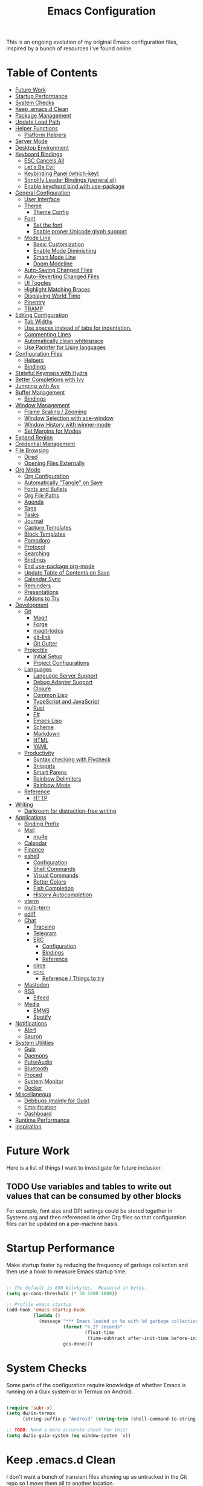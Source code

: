 #+TITLE: Emacs Configuration
#+PROPERTY: header-args:emacs-lisp :tangle ./.emacs.d/init.el

This is an ongoing evolution of my original Emacs configuration files, inspired by a bunch of resources I've found online.

* Table of Contents
:PROPERTIES:
:TOC:      this
:END:
-  [[#future-work][Future Work]]
-  [[#startup-performance][Startup Performance]]
-  [[#system-checks][System Checks]]
-  [[#keep-emacsd-clean][Keep .emacs.d Clean]]
-  [[#package-management][Package Management]]
-  [[#update-load-path][Update Load Path]]
-  [[#helper-functions][Helper Functions]]
  -  [[#platform-helpers][Platform Helpers]]
-  [[#server-mode][Server Mode]]
-  [[#desktop-environment][Desktop Environment]]
-  [[#keyboard-bindings][Keyboard Bindings]]
  -  [[#esc-cancels-all][ESC Cancels All]]
  -  [[#lets-be-evil][Let's Be Evil]]
  -  [[#keybinding-panel-which-key][Keybinding Panel (which-key)]]
  -  [[#simplify-leader-bindings-generalel][Simplify Leader Bindings (general.el)]]
  -  [[#enable-keychord-bind-with-use-package][Enable keychord bind with use-package]]
-  [[#general-configuration][General Configuration]]
  -  [[#user-interface][User Interface]]
  -  [[#theme][Theme]]
    -  [[#theme-config][Theme Config]]
  -  [[#font][Font]]
    -  [[#set-the-font][Set the font]]
    -  [[#enable-proper-unicode-glyph-support][Enable proper Unicode glyph support]]
  -  [[#mode-line][Mode Line]]
    -  [[#basic-customization][Basic Customization]]
    -  [[#enable-mode-diminishing][Enable Mode Diminishing]]
    -  [[#smart-mode-line][Smart Mode Line]]
    -  [[#doom-modeline][Doom Modeline]]
  -  [[#auto-saving-changed-files][Auto-Saving Changed Files]]
  -  [[#auto-reverting-changed-files][Auto-Reverting Changed Files]]
  -  [[#ui-toggles][UI Toggles]]
  -  [[#highlight-matching-braces][Highlight Matching Braces]]
  -  [[#displaying-world-time][Displaying World Time]]
  -  [[#pinentry][Pinentry]]
  -  [[#tramp][TRAMP]]
-  [[#editing-configuration][Editing Configuration]]
  -  [[#tab-widths][Tab Widths]]
  -  [[#use-spaces-instead-of-tabs-for-indentation][Use spaces instead of tabs for indentation.]]
  -  [[#commenting-lines][Commenting Lines]]
  -  [[#automatically-clean-whitespace][Automatically clean whitespace]]
  -  [[#use-parinfer-for-lispy-languages][Use Parinfer for Lispy languages]]
-  [[#configuration-files][Configuration Files]]
  -  [[#helpers][Helpers]]
  -  [[#bindings][Bindings]]
-  [[#stateful-keymaps-with-hydra][Stateful Keymaps with Hydra]]
-  [[#better-completions-with-ivy][Better Completions with Ivy]]
-  [[#jumping-with-avy][Jumping with Avy]]
-  [[#buffer-management][Buffer Management]]
  -  [[#bindings][Bindings]]
-  [[#window-management][Window Management]]
  -  [[#frame-scaling--zooming][Frame Scaling / Zooming]]
  -  [[#window-selection-with-ace-window][Window Selection with ace-window]]
  -  [[#window-history-with-winner-mode][Window History with winner-mode]]
  -  [[#set-margins-for-modes][Set Margins for Modes]]
-  [[#expand-region][Expand Region]]
-  [[#credential-management][Credential Management]]
-  [[#file-browsing][File Browsing]]
  -  [[#dired][Dired]]
  -  [[#opening-files-externally][Opening Files Externally]]
-  [[#org-mode][Org Mode]]
  -  [[#org-configuration][Org Configuration]]
  -  [[#automatically-tangle-on-save][Automatically "Tangle" on Save]]
  -  [[#fonts-and-bullets][Fonts and Bullets]]
  -  [[#org-file-paths][Org File Paths]]
  -  [[#agenda][Agenda]]
  -  [[#tags][Tags]]
  -  [[#tasks][Tasks]]
  -  [[#journal][Journal]]
  -  [[#capture-templates][Capture Templates]]
  -  [[#block-templates][Block Templates]]
  -  [[#pomodoro][Pomodoro]]
  -  [[#protocol][Protocol]]
  -  [[#searching][Searching]]
  -  [[#bindings][Bindings]]
  -  [[#end-use-package-org-mode][End use-package org-mode]]
  -  [[#update-table-of-contents-on-save][Update Table of Contents on Save]]
  -  [[#calendar-sync][Calendar Sync]]
  -  [[#reminders][Reminders]]
  -  [[#presentations][Presentations]]
  -  [[#addons-to-try][Addons to Try]]
-  [[#development][Development]]
  -  [[#git][Git]]
    -  [[#magit][Magit]]
    -  [[#forge][Forge]]
    -  [[#magit-todos][magit-todos]]
    -  [[#git-link][git-link]]
    -  [[#git-gutter][Git Gutter]]
  -  [[#projectile][Projectile]]
    -  [[#initial-setup][Initial Setup]]
    -  [[#project-configurations][Project Configurations]]
  -  [[#languages][Languages]]
    -  [[#language-server-support][Language Server Support]]
    -  [[#debug-adapter-support][Debug Adapter Support]]
    -  [[#clojure][Clojure]]
    -  [[#common-lisp][Common Lisp]]
    -  [[#typescript-and-javascript][TypeScript and JavaScript]]
    -  [[#rust][Rust]]
    -  [[#f][F#]]
    -  [[#emacs-lisp][Emacs Lisp]]
    -  [[#scheme][Scheme]]
    -  [[#markdown][Markdown]]
    -  [[#html][HTML]]
    -  [[#yaml][YAML]]
  -  [[#productivity][Productivity]]
    -  [[#syntax-checking-with-flycheck][Syntax checking with Flycheck]]
    -  [[#snippets][Snippets]]
    -  [[#smart-parens][Smart Parens]]
    -  [[#rainbow-delimiters][Rainbow Delimiters]]
    -  [[#rainbow-mode][Rainbow Mode]]
  -  [[#reference][Reference]]
    -  [[#http][HTTP]]
-  [[#writing][Writing]]
  -  [[#darkroom-for-distraction-free-writing][Darkroom for distraction-free writing]]
-  [[#applications][Applications]]
  -  [[#binding-prefix][Binding Prefix]]
  -  [[#mail][Mail]]
    -  [[#mu4e][mu4e]]
  -  [[#calendar][Calendar]]
  -  [[#finance][Finance]]
  -  [[#eshell][eshell]]
    -  [[#configuration][Configuration]]
    -  [[#shell-commands][Shell Commands]]
    -  [[#visual-commands][Visual Commands]]
    -  [[#better-colors][Better Colors]]
    -  [[#fish-completion][Fish Completion]]
    -  [[#history-autocompletion][History Autocompletion]]
  -  [[#vterm][vterm]]
  -  [[#multi-term][multi-term]]
  -  [[#ediff][ediff]]
  -  [[#chat][Chat]]
    -  [[#tracking][Tracking]]
    -  [[#telegram][Telegram]]
    -  [[#erc][ERC]]
      -  [[#configuration][Configuration]]
      -  [[#bindings][Bindings]]
      -  [[#reference][Reference]]
    -  [[#circe][circe]]
    -  [[#rcirc][rcirc]]
      -  [[#reference--things-to-try][Reference / Things to try]]
  -  [[#mastodon][Mastodon]]
  -  [[#rss][RSS]]
    -  [[#elfeed][Elfeed]]
  -  [[#media][Media]]
    -  [[#emms][EMMS]]
    -  [[#spotify][Spotify]]
-  [[#notifications][Notifications]]
  -  [[#alert][Alert]]
  -  [[#sauron][Sauron]]
-  [[#system-utilities][System Utilities]]
  -  [[#guix][Guix]]
  -  [[#daemons][Daemons]]
  -  [[#pulseaudio][PulseAudio]]
  -  [[#bluetooth][Bluetooth]]
  -  [[#proced][Proced]]
  -  [[#system-monitor][System Monitor]]
  -  [[#docker][Docker]]
-  [[#miscellaneous][Miscellaneous]]
  -  [[#debbugs-mainly-for-guix][Debbugs (mainly for Guix)]]
  -  [[#emojification][Emojification]]
  -  [[#dashboard][Dashboard]]
-  [[#runtime-performance][Runtime Performance]]
-  [[#inspiration][Inspiration]]

* Future Work
:PROPERTIES:
:TOC: 0
:END:

Here is a list of things I want to investigate for future inclusion:

** TODO Use variables and tables to write out values that can be consumed by other blocks

For example, font size and DPI settings could be stored together in Systems.org and then referenced in other Org files so that configuration files can be updated on a per-machine basis.

* Startup Performance

Make startup faster by reducing the frequency of garbage collection and then use a hook to measure Emacs startup time.

#+begin_src emacs-lisp

;; The default is 800 kilobytes.  Measured in bytes.
(setq gc-cons-threshold (* 50 1000 1000))

;; Profile emacs startup
(add-hook 'emacs-startup-hook
          (lambda ()
            (message "*** Emacs loaded in %s with %d garbage collections."
                     (format "%.2f seconds"
                             (float-time
                              (time-subtract after-init-time before-init-time)))
                     gcs-done)))

#+end_src

* System Checks

Some parts of the configuration require knowledge of whether Emacs is running on a Guix system or in Termux on Android.

#+begin_src emacs-lisp

(require 'subr-x)
(setq dw/is-termux
      (string-suffix-p "Android" (string-trim (shell-command-to-string "uname -a"))))

;; TODO: Need a more accurate check for this!
(setq dw/is-guix-system (eq window-system 'x))

#+end_src

* Keep .emacs.d Clean

I don't want a bunch of transient files showing up as untracked in the Git repo so I move them all to another location.

#+begin_src emacs-lisp

;; Keep transient cruft out of ~/.emacs.d/
(setq user-emacs-directory "~/.cache/emacs/"
      backup-directory-alist `(("." . ,(expand-file-name "backups" user-emacs-directory)))
      url-history-file (expand-file-name "url/history" user-emacs-directory)
      auto-save-list-file-prefix (expand-file-name "auto-save-list/.saves-" user-emacs-directory)
      projectile-known-projects-file (expand-file-name "projectile-bookmarks.eld" user-emacs-directory))

;; Keep customization settings in a temporary file (thanks Ambrevar!)
(setq custom-file
      (if (boundp 'server-socket-dir)
          (expand-file-name "custom.el" server-socket-dir)
        (expand-file-name (format "emacs-custom-%s.el" (user-uid)) temporary-file-directory)))
(load custom-file t)

#+end_src

* Package Management

Set up ELPA, MELPA, and Org package repositories and load =use-package= to manage package configuration.

#+begin_src emacs-lisp

;; Initialize package sources
(require 'package)

(setq package-archives '(("melpa" . "https://melpa.org/packages/")
                         ("melpa-stable" . "https://stable.melpa.org/packages/")
                         ("org" . "https://orgmode.org/elpa/")
                         ("elpa" . "https://elpa.gnu.org/packages/")))

;; Fix an issue accessing the ELPA archive in Termux
(when dw/is-termux
  (setq gnutls-algorithm-priority "NORMAL:-VERS-TLS1.3"))

(package-initialize)
;(unless package-archive-contents
;  (package-refresh-contents))

;; Initialize use-package on non-Linux platforms
(unless (or (package-installed-p 'use-package)
            dw/is-guix-system)
   (package-install 'use-package))
(require 'use-package)

;; Uncomment this to get a reading on packages that get loaded at startup
;;(setq use-package-verbose t)

;; On non-Guix systems, "ensure" packages by default
(setq use-package-always-ensure (not dw/is-guix-system))

#+end_src

* Update Load Path

I've got a folder of custom elisp files which must be added to the load path.

#+begin_src emacs-lisp

;; Add my elisp path to load-path
(push "~/.emacs.d/elisp" load-path)

#+end_src

* Helper Functions

** Platform Helpers

Here are a couple helpful functions for doing things based on what platform
Emacs is running on.  I wrote =on-platform-do= as a way to learn Emacs macros, but
there's probably a more appropriate way to do this built in to Emacs.

#+BEGIN_SRC emacs-lisp

  ;; Helper function for changing OS platform keywords to system-type strings
  (defun platform-keyword-to-string (platform-keyword)
    (cond
     ((eq platform-keyword 'windows) "windows-nt")
     ((eq platform-keyword 'cygwin) "cygwin")
     ((eq platform-keyword 'osx) "darwin")
     ((eq platform-keyword 'linux) "gnu/linux")))

  ;; Define a macro that runs an elisp expression only on a particular platform
  (defmacro on-platform-do (&rest platform-expressions)
    `(cond
      ,@(mapcar
         (lambda (platform-expr)
       (let ((keyword (nth 0 platform-expr))
             (expr (nth 1 platform-expr)))
         `(,(if (listp keyword)
           `(or
             ,@(mapcar
                (lambda (kw) `(string-equal system-type ,(platform-keyword-to-string kw)))
                keyword))
            `(string-equal system-type ,(platform-keyword-to-string keyword)))
            ,expr)))
         platform-expressions)))

#+END_SRC

* Server Mode

Start the Emacs server from this instance so that all =emacsclient= calls are
routed here.

#+begin_src emacs-lisp

(server-start)

#+end_src

* Desktop Environment

Load up the desktop environment if on a machine that supports it and the =--use-exwm= argument was passed to Emacs on startup.

#+begin_src emacs-lisp

(setq dw/exwm-enabled (and (not dw/is-termux)
                           (eq window-system 'x)
                           (seq-contains command-line-args "--use-exwm")))

(when dw/exwm-enabled
  (load-file "~/.dotfiles/.emacs.d/exwm.el"))

#+end_src

* Keyboard Bindings

** ESC Cancels All

#+BEGIN_SRC emacs-lisp

  (global-set-key (kbd "<escape>") 'keyboard-escape-quit)

#+END_SRC

** Let's Be Evil

Some tips can be found here:

- https://github.com/noctuid/evil-guide
- https://nathantypanski.com/blog/2014-08-03-a-vim-like-emacs-config.html

#+BEGIN_SRC emacs-lisp

  (defun dw/evil-hook ()
    (dolist (mode '(custom-mode
                    eshell-mode
                    git-rebase-mode
                    erc-mode
                    circe-server-mode
                    circe-chat-mode
                    circe-query-mode
                    sauron-mode
                    term-mode))
    (add-to-list 'evil-emacs-state-modes mode)))

  (defun dw/dont-arrow-me-bro ()
    (interactive)
    (message "Arrow keys are bad, you know?"))

  (use-package evil
    :init
    (setq evil-want-integration t)
    (setq evil-want-keybinding nil)
    (setq evil-want-C-u-scroll t)
    (setq evil-want-C-i-jump nil)
    (setq evil-respect-visual-line-mode t)
    :config
    (add-hook 'evil-mode-hook 'dw/evil-hook)
    (evil-mode 1)
    (define-key evil-insert-state-map (kbd "C-g") 'evil-normal-state)
    (define-key evil-insert-state-map (kbd "C-h") 'evil-delete-backward-char-and-join)

    ;; Disable arrow keys in normal and visual modes
    (define-key evil-normal-state-map (kbd "<left>") 'dw/dont-arrow-me-bro)
    (define-key evil-normal-state-map (kbd "<right>") 'dw/dont-arrow-me-bro)
    (define-key evil-normal-state-map (kbd "<down>") 'dw/dont-arrow-me-bro)
    (define-key evil-normal-state-map (kbd "<up>") 'dw/dont-arrow-me-bro)
    (evil-global-set-key 'motion (kbd "<left>") 'dw/dont-arrow-me-bro)
    (evil-global-set-key 'motion (kbd "<right>") 'dw/dont-arrow-me-bro)
    (evil-global-set-key 'motion (kbd "<down>") 'dw/dont-arrow-me-bro)
    (evil-global-set-key 'motion (kbd "<up>") 'dw/dont-arrow-me-bro)

    (evil-set-initial-state 'messages-buffer-mode 'normal)
    (evil-set-initial-state 'dashboard-mode 'normal))

  (use-package evil-collection
    :after evil
    :custom
    (evil-collection-outline-bind-tab-p nil)
    :config
    (evil-collection-init))

#+END_SRC

** Keybinding Panel (which-key)

[[https://github.com/justbur/emacs-which-key][which-key]] is great for getting an overview of what keybindings are available
based on the prefix keys you entered.  Learned about this one from Spacemacs.

#+BEGIN_SRC emacs-lisp

  (use-package which-key
    :init (which-key-mode)
    :diminish which-key-mode
    :config
    (setq which-key-idle-delay 0.3))

#+END_SRC

** Simplify Leader Bindings (general.el)

[[https://github.com/noctuid/general.el][general.el]] is a fantastic library for defining prefixed keybindings, especially
in conjunction with Evil modes.

#+BEGIN_SRC emacs-lisp

  (use-package general
    :config
    (general-evil-setup t)

    (general-create-definer dw/leader-key-def
      :keymaps '(normal insert visual emacs)
      :prefix "SPC"
      :global-prefix "C-SPC")

    (general-create-definer dw/ctrl-c-keys
      :prefix "C-c"))

#+END_SRC

** Enable keychord bind with use-package

#+BEGIN_SRC emacs-lisp

  (use-package use-package-chords
    :disabled
    :config (key-chord-mode 1))

#+END_SRC

* General Configuration

** User Interface

Clean up Emacs' user interface, make it more minimal.

#+BEGIN_SRC emacs-lisp

  ;; Thanks, but no thanks
  (setq inhibit-startup-message t)

  (unless dw/is-termux
    (scroll-bar-mode -1)        ; Disable visible scrollbar
    (tool-bar-mode -1)          ; Disable the toolbar
    (tooltip-mode -1)           ; Disable tooltips
    (set-fringe-mode 10))       ; Give some breathing room

  (menu-bar-mode -1)            ; Disable the menu bar

  ;; Set up the visible bell
  (setq visible-bell t)

#+END_SRC

Improve scrolling.

#+BEGIN_SRC emacs-lisp

(unless dw/is-termux
  (setq mouse-wheel-scroll-amount '(1 ((shift) . 1))) ;; one line at a time
  (setq mouse-wheel-progressive-speed nil) ;; don't accelerate scrolling
  (setq mouse-wheel-follow-mouse 't) ;; scroll window under mouse
  (setq scroll-step 1)) ;; keyboard scroll one line at a timesetq use-dialog-box nil) ; Disable dialog boxes since they weren't working in Mac OSX

#+END_SRC

Set frame transparency and maximize windows by default.

#+BEGIN_SRC emacs-lisp

  (unless dw/is-termux
    (set-frame-parameter (selected-frame) 'alpha '(90 . 90))
    (add-to-list 'default-frame-alist '(alpha . (90 . 90)))
    (set-frame-parameter (selected-frame) 'fullscreen 'maximized)
    (add-to-list 'default-frame-alist '(fullscreen . maximized)))

#+END_SRC

Enable line numbers and customize their format.

#+BEGIN_SRC emacs-lisp

  (column-number-mode)
  (global-display-line-numbers-mode t)

  ;; Disable line numbers for some modes
  (dolist (mode '(org-mode-hook
                  term-mode-hook
                  eshell-mode-hook
                  vterm-mode-hook
                  neotree-mode-hook
                  telega-chat-mode-hook
                  telega-root-mode-hook
                  telega-webpage-mode-hook
                  dashboard-mode-hook))
    (add-hook mode (lambda () (display-line-numbers-mode 0))))

#+END_SRC

Don't warn for large files (shows up when launching videos)

#+begin_src emacs-lisp

  (setq large-file-warning-threshold nil)

#+end_src

Don't warn for following symlinked files

#+begin_src emacs-lisp

  (setq vc-follow-symlinks t)

#+end_src

Don't warn when advice is added for functions

#+begin_src emacs-lisp

  (setq ad-redefinition-action 'accept)

#+end_src

** Theme

*** Theme Config

A nice gallery of Emacs themes can be found at https://emacsthemes.com/.

So far my favorite theme is =twilight-anti-bright= but I also like the following:

- =[[https://emacsthemes.com/themes/spacegray-theme.html][spacegray]]=: Perhaps my second favorite for now, trying it out for a bit to see
  if it's "the one."
- =[[https://github.com/cpaulik/emacs-material-theme/][material]]=: Good colors, especially for org-mode headers and the modeline.  Wish
  it was more bluish, though.
- =nord=: Beautiful bluish/greenish theme.  Not the perfect amount of contrast,
  but still really nice.
- =color-theme-sanityinc-tomorrow=: Nice calm themes with good colors.  I like
  =dark= and =eighties=. Syntax hightlight leaves a little to be desired, though.
- =badger=: Nice colors for a darker theme, but perhaps too dark?
- =[[https://emacsthemes.com/themes/noctilux-theme.html][noctilux]]=: Nice colors but the use of red in some places is jarring.

Close, but no cigar:

- =arjen-grey-theme=: Looks really nice, but not enough contrast or saturation for
  my taste.
- =dakrone=: Decent dark theme, but not crazy about the colors.

#+BEGIN_SRC emacs-lisp

  (use-package spacegray-theme :defer t)
  (use-package twilight-anti-bright-theme :defer t)
  (use-package color-theme-sanityinc-tomorrow :defer t)
  (use-package doom-themes :defer t)
  (unless dw/is-termux
    (load-theme 'spacegray t))

#+END_SRC

Themes to try:

- https://github.com/jordonbiondo/ample-theme
- https://github.com/gchp/flatland-emacs

** Font

*** Set the font

Different platforms need different default font sizes, and
[[https://mozilla.github.io/Fira/][Fira Mono]] is currently my favorite face.

#+BEGIN_SRC emacs-lisp

  ;; Set the font face based on platform
  (on-platform-do
   ((windows cygwin) (set-face-attribute 'default nil :font "Fira Mono:antialias=subpixel" :height 130))
    (osx (set-face-attribute 'default nil :font "Fira Mono" :height 170))
    ;(linux (set-face-attribute 'default nil :font "Fira Code" :height 120)))
    (linux (set-face-attribute 'default nil :font "Fira Code Retina" :height 120)))

  ;; Set the fixed pitch face
  (set-face-attribute 'fixed-pitch nil :font "Fira Code Retina" :height 120)

  ;; Set the variable pitch face
  (set-face-attribute 'variable-pitch nil :font "Cantarell" :height 135 :weight 'regular)

#+END_SRC

*** Enable proper Unicode glyph support

#+begin_src emacs-lisp

  (defun dw/replace-unicode-font-mapping (block-name old-font new-font)
    (let* ((block-idx (cl-position-if
                           (lambda (i) (string-equal (car i) block-name))
                           unicode-fonts-block-font-mapping))
           (block-fonts (cadr (nth block-idx unicode-fonts-block-font-mapping)))
           (updated-block (cl-substitute new-font old-font block-fonts :test 'string-equal)))
      (setf (cdr (nth block-idx unicode-fonts-block-font-mapping))
            `(,updated-block))))

  (use-package unicode-fonts
    :ensure t
    :if (not dw/is-termux)
    :custom
    (unicode-fonts-skip-font-groups '(low-quality-glyphs))
    :config
    ;; Fix the font mappings to use the right emoji font
    (mapcar
      (lambda (block-name)
        (dw/replace-unicode-font-mapping block-name "Apple Color Emoji" "Noto Color Emoji"))
      '("Dingbats"
        "Emoticons"
        "Miscellaneous Symbols and Pictographs"
        "Transport and Map Symbols"))
    (unicode-fonts-setup))

#+end_src

** Mode Line

*** Basic Customization

#+begin_src emacs-lisp

  (setq display-time-format "%l:%M %p %b %y"
        display-time-default-load-average nil)

#+end_src

*** Enable Mode Diminishing

The [[https://github.com/myrjola/diminish.el][diminish]] package hides pesky minor modes from the modelines.

#+BEGIN_SRC emacs-lisp

  (use-package diminish)

#+END_SRC

*** Smart Mode Line

Prettify the modeline with [[https://github.com/Malabarba/smart-mode-line/][smart-mode-line]].  Really need to re-evaluate the
ordering of =mode-line-format=.  Also not sure if =rm-excluded-modes= is needed
anymore if I set up =diminish= correctly.

#+BEGIN_SRC emacs-lisp

  (use-package smart-mode-line
    :disabled
    :if dw/is-termux
    :config
    (setq sml/no-confirm-load-theme t)
    (sml/setup)
    (sml/apply-theme 'respectful)  ; Respect the theme colors
    (setq sml/mode-width 'right
        sml/name-width 60)

    (setq-default mode-line-format
    `("%e"
        ,(when dw/exwm-enabled
            '(:eval (format "[%d] " exwm-workspace-current-index)))
        mode-line-front-space
        evil-mode-line-tag
        mode-line-mule-info
        mode-line-client
        mode-line-modified
        mode-line-remote
        mode-line-frame-identification
        mode-line-buffer-identification
        sml/pos-id-separator
        (vc-mode vc-mode)
        " "
        ;mode-line-position
        sml/pre-modes-separator
        mode-line-modes
        " "
        mode-line-misc-info))

    (setq rm-excluded-modes
      (mapconcat
        'identity
        ; These names must start with a space!
        '(" GitGutter" " MRev" " company"
        " Helm" " Undo-Tree" " Projectile.*" " Z" " Ind"
        " Org-Agenda.*" " ElDoc" " SP/s" " cider.*")
        "\\|")))

#+END_SRC

*** Doom Modeline

#+begin_src emacs-lisp

  ;; You must run (all-the-icons-install-fonts) one time after
  ;; installing this package!

  (use-package minions
    :hook (doom-modeline-mode . minions-mode)
    :custom
    (minions-mode-line-lighter ""))

  (use-package doom-modeline
    :after eshell     ;; Make sure it gets hooked after eshell
    :hook (after-init . doom-modeline-init)
    :custom-face
    (mode-line ((t (:height 0.85))))
    (mode-line-inactive ((t (:height 1.00))))
    :custom
    (doom-modeline-height 15)
    (doom-modeline-bar-width 6)
    (doom-modeline-lsp t)
    (doom-modeline-github nil)
    (doom-modeline-mu4e nil)
    (doom-modeline-irc nil)
    (doom-modeline-minor-modes t)
    (doom-modeline-persp-name nil)
    (doom-modeline-buffer-file-name-style 'truncate-except-project)
    (doom-modeline-major-mode-icon nil))

#+end_src

** Auto-Saving Changed Files

#+BEGIN_SRC emacs-lisp

  (use-package super-save
    :ensure t
    :defer 1
    :diminish super-save-mode
    :config
    (super-save-mode +1)
    (setq super-save-auto-save-when-idle t))

#+END_SRC

** Auto-Reverting Changed Files

#+BEGIN_SRC emacs-lisp

  (global-auto-revert-mode 1)

#+END_SRC

** UI Toggles

#+BEGIN_SRC emacs-lisp

  (dw/leader-key-def
    "t"  '(:ignore t :which-key "toggles")
    "tw" 'whitespace-mode
    "tt" '(counsel-load-theme :which-key "choose theme"))

#+END_SRC

** Highlight Matching Braces

#+begin_src emacs-lisp

  (use-package paren
    :config
    (set-face-attribute 'show-paren-match-expression nil :background "#363e4a")
    (show-paren-mode 1))

#+end_src

** Displaying World Time

=display-time-world= command provides a nice display of the time at a specified
list of timezones.  Nice for working in a team with remote members.

#+begin_src emacs-lisp

  (setq display-time-world-list
    '(("America/Los_Angeles" "Seattle")
      ("America/New_York" "New York")
      ("Europe/Athens" "Athens")
      ("Pacific/Auckland" "Auckland")
      ("Asia/Shanghai" "Shanghai")))
  (setq display-time-world-time-format "%a, %d %b %I:%M %p %Z")

#+end_src

** Pinentry

Emacs can be prompted for the PIN of GPG private keys, we just need to set
=epa-pinentry-mode= to accomplish that:

#+begin_src emacs-lisp

  (unless dw/is-termux
    (setq epa-pinentry-mode 'loopback)
    (pinentry-start))

#+end_src

** TRAMP

#+begin_src emacs-lisp

;; Set default connection mode to SSH
(setq tramp-default-method "ssh")

#+end_src

* Editing Configuration

** Tab Widths

#+begin_src emacs-lisp

(setq tab-width 2)
(setq evil-shift-width tab-width)

#+end_src>

** Use spaces instead of tabs for indentation.

#+BEGIN_SRC emacs-lisp

  (setq-default indent-tabs-mode nil)

#+END_SRC

** Commenting Lines

#+BEGIN_SRC emacs-lisp

  (use-package evil-nerd-commenter
    :bind ("M-/" . evilnc-comment-or-uncomment-lines))

#+END_SRC

** Automatically clean whitespace

#+BEGIN_SRC emacs-lisp

  ;; This configuration seems to work but might need tweaking
  (setq whitespace-action '(auto-cleanup))
  (setq whitespace-style '(trailing space-before-tab indentation empty space-after-tab))
  (global-whitespace-mode)

#+END_SRC

** Use Parinfer for Lispy languages

#+BEGIN_SRC emacs-lisp

  (use-package parinfer
    :hook ((clojure-mode . parinfer-mode)
           (emacs-lisp-mode . parinfer-mode)
           (common-lisp-mode . parinfer-mode)
           (scheme-mode . parinfer-mode)
           (lisp-mode . parinfer-mode))
    :config
    (setq parinfer-extensions
        '(defaults       ; should be included.
          pretty-parens  ; different paren styles for different modes.
          evil           ; If you use Evil.
          smart-tab      ; C-b & C-f jump positions and smart shift with tab & S-tab.
          smart-yank)))  ; Yank behavior depend on mode.

  (dw/leader-key-def
    "tp" 'parinfer-toggle-mode)

#+END_SRC

* Configuration Files

** Helpers

#+BEGIN_SRC emacs-lisp

(defun dw/org-file-jump-to-heading (org-file heading-title)
  (interactive)
  (find-file (expand-file-name org-file))
  (goto-char (point-min))
  (search-forward (concat "* " heading-title))
  (org-overview)
  (org-reveal)
  (org-show-subtree)
  (forward-line))

(defun dw/org-file-show-headings (org-file)
  (interactive)
  (find-file (expand-file-name org-file))
  (counsel-org-goto)
  (org-overview)
  (org-reveal)
  (org-show-subtree)
  (forward-line))

#+END_SRC

** Bindings

#+BEGIN_SRC emacs-lisp

  (dw/leader-key-def
    "fn" '((lambda () (interactive) (counsel-find-file "~/Notes/")) :which-key "notes")
    "fd"  '(:ignore t :which-key "dotfiles")
    "fdd" '((lambda () (interactive) (find-file "~/.dotfiles/Desktop.org")) :which-key "desktop")
    "fde" '((lambda () (interactive) (find-file (expand-file-name "~/.dotfiles/Emacs.org"))) :which-key "edit config")
    "fdE" '((lambda () (interactive) (dw/org-file-show-headings "~/.dotfiles/Emacs.org")) :which-key "edit config")
    "fdm" '((lambda () (interactive) (counsel-find-file "~/.dotfiles/.config/guix/manifests/")) :which-key "manifests")
    "fds" '((lambda () (interactive) (dw/org-file-jump-to-heading "~/.dotfiles/Systems.org" "Base Configuration")) :which-key "base system")
    "fdS" '((lambda () (interactive) (dw/org-file-jump-to-heading "~/.dotfiles/Systems.org" system-name)) :which-key "this system")
    "fdp" '((lambda () (interactive) (dw/org-file-jump-to-heading "~/.dotfiles/Desktop.org" "Panel via Polybar")) :which-key "polybar")
    "fdv" '((lambda () (interactive) (find-file "~/.dotfiles/.config/vimb/config")) :which-key "vimb"))

#+END_SRC

* Stateful Keymaps with Hydra

#+begin_src emacs-lisp

  (use-package hydra
    :defer 1)

#+end_src

* Better Completions with Ivy

I currently use Ivy, Counsel, and Swiper to navigate around files, buffers, and
projects super quickly.  Here are some workflow notes on how to best use Ivy:

- While in an Ivy minibuffer, you can search within the current results by using =S-Space=.
- To quickly jump to an item in the minibuffer, use =C-'= to get Avy line jump keys.
- To see actions for the selected minibuffer item, use =M-o= and then press the
  action's key.
- *Super useful*: Use =C-c C-o= to open =ivy-occur= to open the search results in a
  separate buffer.  From there you can click any item to perform the ivy action.

#+BEGIN_SRC emacs-lisp

  (use-package ivy
    :diminish
    :bind (("C-s" . swiper)
           :map ivy-minibuffer-map
           ("TAB" . ivy-alt-done)
           ("C-l" . ivy-alt-done)
           ("C-j" . ivy-next-line)
           ("C-k" . ivy-previous-line)
           :map ivy-switch-buffer-map
           ("C-k" . ivy-previous-line)
           ("C-l" . ivy-done)
           ("C-d" . ivy-switch-buffer-kill)
           :map ivy-reverse-i-search-map
           ("C-k" . ivy-previous-line)
           ("C-d" . ivy-reverse-i-search-kill))
    :init
    (ivy-mode 1)
    :config
    (setq ivy-use-virtual-buffers t)
    (setq ivy-wrap t)
    (setq ivy-count-format "(%d/%d) ")
    (setq enable-recursive-minibuffers t)

    ;; Use different regex strategies per completion command
    (push '(completion-at-point . ivy--regex-fuzzy) ivy-re-builders-alist) ;; This doesn't seem to work...
    (push '(swiper . ivy--regex-ignore-order) ivy-re-builders-alist)
    (push '(counsel-M-x . ivy--regex-ignore-order) ivy-re-builders-alist)

    ;; Set minibuffer height for different commands
    (setf (alist-get 'counsel-projectile-ag ivy-height-alist) 15)
    (setf (alist-get 'counsel-projectile-rg ivy-height-alist) 15)
    (setf (alist-get 'swiper ivy-height-alist) 15)
    (setf (alist-get 'counsel-switch-buffer ivy-height-alist) 7))

  (use-package ivy-hydra
    :defer t
    :after hydra)

  (use-package ivy-rich
    :init
    (ivy-rich-mode 1)
    :config
    (setq ivy-format-function #'ivy-format-function-line)
    (setq ivy-rich--display-transformers-list
          (plist-put ivy-rich--display-transformers-list
                     'ivy-switch-buffer
                     '(:columns
                       ((ivy-rich-candidate (:width 40))
                        (ivy-rich-switch-buffer-indicators (:width 4 :face error :align right)); return the buffer indicators
                        (ivy-rich-switch-buffer-major-mode (:width 12 :face warning))          ; return the major mode info
                        (ivy-rich-switch-buffer-project (:width 15 :face success))             ; return project name using `projectile'
                        (ivy-rich-switch-buffer-path (:width (lambda (x) (ivy-rich-switch-buffer-shorten-path x (ivy-rich-minibuffer-width 0.3))))))  ; return file path relative to project root or `default-directory' if project is nil
                       :predicate
                       (lambda (cand)
                         (if-let ((buffer (get-buffer cand)))
                           ;; Don't mess with EXWM buffers
                           (with-current-buffer buffer
                             (not (derived-mode-p 'exwm-mode)))))))))

  (use-package counsel
    :bind (("M-x" . counsel-M-x)
           ("C-x b" . counsel-ibuffer)
           ("C-x C-f" . counsel-find-file)
           :map minibuffer-local-map
           ("C-r" . 'counsel-minibuffer-history))
    :config
    (setq ivy-initial-inputs-alist nil)) ;; Don't start searches with ^

  (use-package flx  ;; Improves sorting for fuzzy-matched results
    :defer t
    :init
    (setq ivy-flx-limit 10000))

  (use-package smex ;; Adds M-x recent command sorting for counsel-M-x
    :defer 1
    :after counsel)

  (dw/leader-key-def
    "r"   '(ivy-resume :which-key "ivy resume")
    "f"   '(:ignore t :which-key "files")
    "ff"  '(counsel-find-file :which-key "open file")
    "C-f" 'counsel-find-file
    "fr"  '(counsel-recentf :which-key "recent files")
    "fR"  '(revert-buffer :which-key "revert file")
    "fj"  '(counsel-file-jump :which-key "jump to file"))

#+END_SRC

* Jumping with Avy

#+BEGIN_SRC emacs-lisp

  (use-package avy
    :commands (avy-goto-char avy-goto-word-0 avy-goto-line))

  (dw/leader-key-def
    "j"   '(:ignore t :which-key "jump")
    "jj"  '(avy-goto-char :which-key "jump to char")
    "jw"  '(avy-goto-word-0 :which-key "jump to word")
    "jl"  '(avy-goto-line :which-key "jump to line"))

#+END_SRC

* Buffer Management

** Bindings

#+BEGIN_SRC emacs-lisp

  (defun dw/ignore-non-vimb-buffers (buffer-name)
    (if-let ((buf (get-buffer buffer-name)))
      (when buf
        (with-current-buffer buf
          (not (and (derived-mode-p 'exwm-mode)
                    (string-equal exwm-class-name "Vimb")))))))

  (defun dw/switch-to-browser-buffer ()
    (interactive)
    (let ((ivy-use-virtual-buffers nil)
          (ivy-ignore-buffers (append ivy-ignore-buffers '(dw/ignore-non-vimb-buffers))))
      (counsel-switch-buffer)))

  (global-set-key (kbd "C-M-j") 'counsel-switch-buffer)
  (global-set-key (kbd "C-M-k") 'dw/switch-to-browser-buffer)

  (dw/leader-key-def
    "b"   '(:ignore t :which-key "buffers")
    "bb"  'counsel-switch-buffer
    "bd"  'evil-delete-buffer)

#+END_SRC

* Window Management

** Frame Scaling / Zooming

The keybindings for this are =C+M+-= and =C+M+==.

#+BEGIN_SRC emacs-lisp

  (use-package default-text-scale
    :defer 1
    :config
    (default-text-scale-mode))

#+END_SRC

** Window Selection with ace-window

#+begin_src emacs-lisp

  (use-package ace-window
    :bind (("M-o" . ace-window))
    :config
    (setq aw-keys '(?a ?s ?d ?f ?g ?h ?j ?k ?l)))

#+end_src

** Window History with winner-mode

#+BEGIN_SRC emacs-lisp

  (winner-mode)
  (define-key evil-window-map "u" 'winner-undo)

#+END_SRC

** Set Margins for Modes

#+begin_src emacs-lisp

;; (defun dw/center-buffer-with-margins ()
;;   (let ((margin-size (/ (- (frame-width) 80) 3)))
;;     (set-window-margins nil margin-size margin-size)))

;; (use-package olivetti
;;   :defer t
;;   ;; :hook (org-mode . olivetti-mode)
;;   :config
;;   (setq-default olivetti-body-width 0.7))

(defun dw/org-mode-visual-fill ()
  (setq visual-fill-column-width 100
        visual-fill-column-center-text t)
  (visual-fill-column-mode 1))

(use-package visual-fill-mode
  :defer t
  :hook (org-mode . dw/org-mode-visual-fill))

#+end_src

* Expand Region

This module is absolutely necessary for working inside of Emacs Lisp files,
especially when trying to some parent of an expression (like a =setq=).  Makes
tweaking Org agenda views much less annoying.

#+BEGIN_SRC emacs-lisp

  (use-package expand-region
    :if (not dw/is-termux)
    :bind (("M-[" . er/expand-region)
           ("C-(" . er/mark-outside-pairs)))

#+END_SRC

* Credential Management

I use [[https://www.passwordstore.org/][pass]] to manage all of my passwords locally.  [[https://github.com/jabranham/helm-pass][helm-pass]] automatically pulls in [[https://git.zx2c4.com/password-store/tree/contrib/emacs][password-store.el]] package which makes managing passwords much easier in Emacs.

#+BEGIN_SRC emacs-lisp

  (use-package ivy-pass
    :commands ivy-pass
    :config
    (setq password-store-password-length 12))

  (dw/leader-key-def
    "ap" '(:ignore t :which-key "pass")
    "app" 'ivy-pass
    "api" 'password-store-insert
    "apg" 'password-store-generate)

#+END_SRC

Also, use a custom =auth-source= path so that it's easier to store encrypted credentials for mail, etc.

#+BEGIN_SRC emacs-lisp

  (setq auth-sources
    '((:source "~/.emacs.d/secrets/.authinfo.gpg")))

#+END_SRC

* File Browsing

** Dired

#+BEGIN_SRC emacs-lisp

  (use-package dired
    :ensure nil
    :defer 1
    :commands (dired dired-jump)
    :config
    (setq dired-listing-switches "-agho --group-directories-first"
          dired-omit-files "^\\.[^.].*"
          dired-omit-verbose nil)

    (autoload 'dired-omit-mode "dired-x")

    (add-hook 'dired-load-hook
      (lambda ()
      (interactive)
      (dired-collapse)))

    (add-hook 'dired-mode-hook
      (lambda ()
      (interactive)
      (dired-omit-mode 1)
      (unless (or dw/is-termux
                  (s-equals? "/gnu/store/" (expand-file-name default-directory)))
        (all-the-icons-dired-mode 1))
      (hl-line-mode 1)))

    (use-package dired-rainbow
      :defer 2
      :config
      (dired-rainbow-define-chmod directory "#6cb2eb" "d.*")
      (dired-rainbow-define html "#eb5286" ("css" "less" "sass" "scss" "htm" "html" "jhtm" "mht" "eml" "mustache" "xhtml"))
      (dired-rainbow-define xml "#f2d024" ("xml" "xsd" "xsl" "xslt" "wsdl" "bib" "json" "msg" "pgn" "rss" "yaml" "yml" "rdata"))
      (dired-rainbow-define document "#9561e2" ("docm" "doc" "docx" "odb" "odt" "pdb" "pdf" "ps" "rtf" "djvu" "epub" "odp" "ppt" "pptx"))
      (dired-rainbow-define markdown "#ffed4a" ("org" "etx" "info" "markdown" "md" "mkd" "nfo" "pod" "rst" "tex" "textfile" "txt"))
      (dired-rainbow-define database "#6574cd" ("xlsx" "xls" "csv" "accdb" "db" "mdb" "sqlite" "nc"))
      (dired-rainbow-define media "#de751f" ("mp3" "mp4" "mkv" "MP3" "MP4" "avi" "mpeg" "mpg" "flv" "ogg" "mov" "mid" "midi" "wav" "aiff" "flac"))
      (dired-rainbow-define image "#f66d9b" ("tiff" "tif" "cdr" "gif" "ico" "jpeg" "jpg" "png" "psd" "eps" "svg"))
      (dired-rainbow-define log "#c17d11" ("log"))
      (dired-rainbow-define shell "#f6993f" ("awk" "bash" "bat" "sed" "sh" "zsh" "vim"))
      (dired-rainbow-define interpreted "#38c172" ("py" "ipynb" "rb" "pl" "t" "msql" "mysql" "pgsql" "sql" "r" "clj" "cljs" "scala" "js"))
      (dired-rainbow-define compiled "#4dc0b5" ("asm" "cl" "lisp" "el" "c" "h" "c++" "h++" "hpp" "hxx" "m" "cc" "cs" "cp" "cpp" "go" "f" "for" "ftn" "f90" "f95" "f03" "f08" "s" "rs" "hi" "hs" "pyc" ".java"))
      (dired-rainbow-define executable "#8cc4ff" ("exe" "msi"))
      (dired-rainbow-define compressed "#51d88a" ("7z" "zip" "bz2" "tgz" "txz" "gz" "xz" "z" "Z" "jar" "war" "ear" "rar" "sar" "xpi" "apk" "xz" "tar"))
      (dired-rainbow-define packaged "#faad63" ("deb" "rpm" "apk" "jad" "jar" "cab" "pak" "pk3" "vdf" "vpk" "bsp"))
      (dired-rainbow-define encrypted "#ffed4a" ("gpg" "pgp" "asc" "bfe" "enc" "signature" "sig" "p12" "pem"))
      (dired-rainbow-define fonts "#6cb2eb" ("afm" "fon" "fnt" "pfb" "pfm" "ttf" "otf"))
      (dired-rainbow-define partition "#e3342f" ("dmg" "iso" "bin" "nrg" "qcow" "toast" "vcd" "vmdk" "bak"))
      (dired-rainbow-define vc "#0074d9" ("git" "gitignore" "gitattributes" "gitmodules"))
      (dired-rainbow-define-chmod executable-unix "#38c172" "-.*x.*"))

    (use-package dired-single
      :ensure t
      :defer t)

    (use-package dired-ranger
      :defer t)

    (use-package dired-collapse
      :defer t)

    (evil-collection-define-key 'normal 'dired-mode-map
      "h" 'dired-single-up-directory
      "H" 'dired-omit-mode
      "l" 'dired-single-buffer
      "y" 'dired-ranger-copy
      "X" 'dired-ranger-move
      "p" 'dired-ranger-paste))

  (defun dw/dired-link (path)
    (lexical-let ((target path))
      (lambda () (interactive) (message "Path: %s" target) (dired target))))

  (dw/leader-key-def
    "d"   '(:ignore t :which-key "dired")
    "dd"  '(dired :which-key "Here")
    "dh"  `(,(dw/dired-link "~") :which-key "Home")
    "dn"  `(,(dw/dired-link "~/Notes") :which-key "Notes")
    "do"  `(,(dw/dired-link "~/Downloads") :which-key "Downloads")
    "dp"  `(,(dw/dired-link "~/Pictures") :which-key "Pictures")
    "dv"  `(,(dw/dired-link "~/Videos") :which-key "Videos")
    "d."  `(,(dw/dired-link "~/.dotfiles") :which-key "dotfiles")
    "de"  `(,(dw/dired-link "~/.emacs.d") :which-key ".emacs.d"))

#+END_SRC

** Opening Files Externally

#+begin_src emacs-lisp

  (use-package openwith
    :if (not dw/is-termux)
    :config
    (setq openwith-associations
      (list
        (list (openwith-make-extension-regexp
               '("mpg" "mpeg" "mp3" "mp4"
                 "avi" "wmv" "wav" "mov" "flv"
                 "ogm" "ogg" "mkv"))
               "mpv"
               '(file))
        (list (openwith-make-extension-regexp
               '("xbm" "pbm" "pgm" "ppm" "pnm"
                 "png" "gif" "bmp" "tif" "jpeg")) ;; Removed jpg because Telega was
                                                  ;; causing feh to be opened...
               "feh"
               '(file))))
    (openwith-mode 1))

#+end_src

* Org Mode

** Org Configuration

Set up Org Mode with a baseline configuration.  The following sections will add more things to it.

#+BEGIN_SRC emacs-lisp

;; TODO: Mode this to another section
(setq-default fill-column 80)

;; Turn on indentation and auto-fill mode for Org files
(defun dw/org-mode-setup ()
  (org-indent-mode)
  (variable-pitch-mode 1)
  (auto-fill-mode 0)
  (visual-line-mode 1)
  (setq evil-auto-indent nil)
  (diminish org-indent-mode))

(use-package org
  :defer t
  ;; :ensure org-plus-contrib
  :hook (org-mode . dw/org-mode-setup)
  :config
  (setq org-ellipsis " ▾"
        org-hide-emphasis-markers t
        org-src-fontify-natively t
        org-src-tab-acts-natively t
        org-edit-src-content-indentation 0
        org-hide-block-startup nil
        org-src-preserve-indentation nil
        org-startup-folded 'content
        org-cycle-separator-lines 1)

  (setq org-modules
    '(org-crypt
        org-habit
        org-bookmark
        org-eshell
        org-irc))

  (setq org-refile-targets '((nil :maxlevel . 3)
                            (org-agenda-files :maxlevel . 3)))
  (setq org-outline-path-complete-in-steps nil)
  (setq org-refile-use-outline-path t)

  (evil-define-key '(normal insert visual) org-mode-map (kbd "C-j") 'org-next-visible-heading)
  (evil-define-key '(normal insert visual) org-mode-map (kbd "C-k") 'org-previous-visible-heading)

  (evil-define-key '(normal insert visual) org-mode-map (kbd "M-j") 'org-metadown)
  (evil-define-key '(normal insert visual) org-mode-map (kbd "M-k") 'org-metaup)

  (org-babel-do-load-languages
    'org-babel-load-languages
    '((emacs-lisp . t)
      (ledger . t)))

  (push '("conf-unix" . conf-unix) org-src-lang-modes)

  ;; NOTE: Subsequent sections are still part of this use-package block!

#+END_SRC

** Automatically "Tangle" on Save

Handy tip from [[https://leanpub.com/lit-config/read#leanpub-auto-configuring-emacs-and--org-mode-for-literate-programming][this book]] on literate programming.

#+begin_src emacs-lisp

;; Since we don't want to disable org-confirm-babel-evaluate all
;; of the time, do it around the after-save-hook
(defun dw/org-babel-tangle-dont-ask ()
  ;; Dynamic scoping to the rescue
  (let ((org-confirm-babel-evaluate nil))
    (org-babel-tangle)))

(add-hook 'org-mode-hook (lambda () (add-hook 'after-save-hook #'dw/org-babel-tangle-dont-ask
                                              'run-at-end 'only-in-org-mode)))

#+end_src

** Fonts and Bullets

Use bullet characters instead of asterisks, plus set the header font sizes to something more palatable.  A fair amount of inspiration has been taken from [[https://zzamboni.org/post/beautifying-org-mode-in-emacs/][this blog post]].

#+BEGIN_SRC emacs-lisp

(use-package org-bullets
  :if (not dw/is-termux)
  :after org
  :hook (org-mode . org-bullets-mode)
  :custom
  (org-bullets-bullet-list '("◉" "○" "●" "○" "●" "○" "●")))

;; Replace list hyphen with dot
(font-lock-add-keywords 'org-mode
                        '(("^ *\\([-]\\) "
                          (0 (prog1 () (compose-region (match-beginning 1) (match-end 1) "•"))))))

(dolist (face '((org-level-1 . 1.4)
                (org-level-2 . 1.3)
                (org-level-3 . 1.2)
                (org-level-4 . 1.15)
                (org-level-5 . 1.1)
                (org-level-6 . 1.1)
                (org-level-7 . 1.1)
                (org-level-8 . 1.1)))
    (set-face-attribute (car face) nil :font "Cantarell" :weight 'regular :height (cdr face)))

;; Make sure org-indent face is available
(require 'org-indent)

;; Ensure that anything that should be fixed-pitch in Org files appears that way
(set-face-attribute 'org-block nil :foreground nil :inherit 'fixed-pitch)
(set-face-attribute 'org-code nil   :inherit '(shadow fixed-pitch))
(set-face-attribute 'org-indent nil :inherit '(org-hide fixed-pitch))
(set-face-attribute 'org-verbatim nil :inherit '(shadow fixed-pitch))
(set-face-attribute 'org-special-keyword nil :inherit '(font-lock-comment-face fixed-pitch))
(set-face-attribute 'org-meta-line nil :inherit '(font-lock-comment-face fixed-pitch))
(set-face-attribute 'org-checkbox nil :inherit 'fixed-pitch)

;; TODO: Others to consider
;; '(org-document-info-keyword ((t (:inherit (shadow fixed-pitch)))))
;; '(org-meta-line ((t (:inherit (font-lock-comment-face fixed-pitch)))))
;; '(org-property-value ((t (:inherit fixed-pitch))) t)
;; '(org-special-keyword ((t (:inherit (font-lock-comment-face fixed-pitch)))))
;; '(org-table ((t (:inherit fixed-pitch :foreground "#83a598"))))
;; '(org-tag ((t (:inherit (shadow fixed-pitch) :weight bold :height 0.8))))
;; '(org-verbatim ((t (:inherit (shadow fixed-pitch))))))

#+END_SRC

** Org File Paths

#+BEGIN_SRC emacs-lisp

  (setq org-directory
    (if dw/is-termux
        "~/storage/shared/Notes"
        "~/Notes"))

  (defun dw/org-path (path)
    (expand-file-name path org-directory))

  (setq org-journal-dir (dw/org-path "Journal/"))

  (defun dw/get-todays-journal-file-name ()
    "Gets the journal file name for today's date"
    (interactive)
    (let* ((journal-file-name
             (expand-file-name
               (format-time-string "%Y/%Y-%2m-%B.org")
               org-journal-dir))
           (journal-year-dir (file-name-directory journal-file-name)))
      (if (not (file-directory-p journal-year-dir))
        (make-directory journal-year-dir))
      journal-file-name))

  (setq org-default-notes-file (dw/org-path "Projects.org"))

  (setq org-agenda-files
    (list
      (dw/org-path "Habits.org")
      (dw/org-path "Work.org")
      (dw/org-path "AutoRest.org")
      (dw/org-path "Calendar/Personal.org")
      (dw/org-path "Calendar/Work.org")
      (dw/org-path "Projects.org")))
      ;(dw/get-todays-journal-file-name)))

#+END_SRC

** Agenda

#+BEGIN_SRC emacs-lisp

  (setq org-agenda-window-setup 'other-window)
  (setq org-agenda-span 'day)
  (setq org-stuck-projects '("+LEVEL=2/TODO" ("NEXT") nil ""))
  (setq org-agenda-start-with-log-mode t)

  ;; Configure custom agenda views
  (setq org-agenda-custom-commands
    '(("d" "Dashboard"
       ((agenda "" ((org-deadline-warning-days 7)))
        (todo "PROC" ((org-agenda-overriding-header "Process Tasks")))
        (todo "NEXT"
          ((org-agenda-overriding-header "Next Tasks")))
        (tags-todo "agenda/ACTIVE" ((org-agenda-overriding-header "Active Projects")))))
        ;; (todo "TODO"
        ;;   ((org-agenda-overriding-header "Unprocessed Inbox Tasks")
        ;;    (org-agenda-files `(,dw/org-inbox-path))
        ;;    (org-agenda-text-search-extra-files nil)))))

      ("n" "Next Tasks"
       ((todo "NEXT"
          ((org-agenda-overriding-header "Next Tasks")))))

      ("p" "Active Projects"
       ((agenda "")
        (todo "ACTIVE"
          ((org-agenda-overriding-header "Active Projects")
           (org-agenda-max-todos 5)
           (org-agenda-files org-agenda-files)))))

      ("w" "Workflow Status"
       ((todo "WAIT"
              ((org-agenda-overriding-header "Waiting on External")
               (org-agenda-files org-agenda-files)))
        (todo "REVIEW"
              ((org-agenda-overriding-header "In Review")
               (org-agenda-files org-agenda-files)))
        (todo "PLAN"
              ((org-agenda-overriding-header "In Planning")
               (org-agenda-todo-list-sublevels nil)
               (org-agenda-files org-agenda-files)))
        (todo "BACKLOG"
              ((org-agenda-overriding-header "Project Backlog")
               (org-agenda-todo-list-sublevels nil)
               (org-agenda-files org-agenda-files)))
        (todo "READY"
              ((org-agenda-overriding-header "Ready for Work")
               (org-agenda-files org-agenda-files)))
        (todo "ACTIVE"
              ((org-agenda-overriding-header "Active Projects")
               (org-agenda-files org-agenda-files)))
        (todo "COMPLETED"
              ((org-agenda-overriding-header "Completed Projects")
               (org-agenda-files org-agenda-files)))
        (todo "CANC"
              ((org-agenda-overriding-header "Cancelled Projects")
               (org-agenda-files org-agenda-files)))))

      ;; Projects on hold
      ("h" tags-todo "+LEVEL=2/+HOLD"
       ((org-agenda-overriding-header "On-hold Projects")
        (org-agenda-files org-agenda-files)))

      ;; Low-effort next actions
      ("e" tags-todo "+TODO=\"NEXT\"+Effort<15&+Effort>0"
       ((org-agenda-overriding-header "Low Effort Tasks")
        (org-agenda-max-todos 20)
        (org-agenda-files org-agenda-files)))))

#+END_SRC

** Tags

#+BEGIN_SRC emacs-lisp

  ;; Configure common tags
  (setq org-tag-alist
    '((:startgroup)
       ; Put mutually exclusive tags here
       (:endgroup)
       ("@errand" . ?E)
       ("@home" . ?H)
       ("@work" . ?W)
       ("agenda" . ?a)
       ("planning" . ?p)
       ("publish" . ?P)
       ("batch" . ?b)
       ("note" . ?n)
       ("idea" . ?i)
       ("thinking" . ?t)
       ("recurring" . ?r)))

  ;; Configure task state change tag triggers
  ;; (setq org-todo-state-tags-triggers
  ;;   (quote (("CANC" ("cancelled" . t))
  ;;           ("WAIT" ("waiting" . t))
  ;;           ("HOLD" ("waiting") ("onhold" . t))
  ;;           (done ("waiting") ("onhold"))
  ;;           ("TODO" ("waiting") ("cancelled") ("onhold"))
  ;;           ("DONE" ("waiting") ("cancelled") ("onhold")))))

#+END_SRC

** Tasks

#+BEGIN_SRC emacs-lisp

  ;; Configure TODO settings
  (setq org-log-done 'time)
  (setq org-log-into-drawer t)
  (setq org-datetree-add-timestamp 'inactive)
  (setq org-habit-graph-column 60)
  (setq org-fontify-whole-heading-line t)
  (setq org-todo-keywords
    '((sequence "TODO(t)" "NEXT(n)" "PROC" "|" "DONE(d!)")
      (sequence "BACKLOG(b)" "PLAN(p)" "READY(r)" "ACTIVE(a)" "REVIEW(v)" "WAIT(w@/!)" "HOLD(h)" "|" "COMPLETED(c)" "CANC(k@)")
      (sequence "GOAL(g)" "|" "ACHIEVED(v)" "MAINTAIN(m)")))

#+END_SRC

** Journal

In the past, I've used my own custom journal file format based on Org datetrees.  Lately I'm starting to try using daily journal files with [[https://github.com/bastibe/org-journal/][org-journal]] to see if I get any benefits from it.

#+BEGIN_SRC emacs-lisp

  (use-package org-journal
    :defer t
    :ensure t  ;; Not in Guix yet
    :custom
    (org-journal-file-type 'daily)
    (org-journal-date-format "%B %d, %Y - %A")
    (org-journal-dir "~/Notes/Journal/")
    (org-journal-time-format "%-l:%M %p - ")
    (org-journal-file-format "%Y-%m-%d.org")
    (org-journal-enable-agenda-integration t))

#+END_SRC

** Capture Templates

Information on template expansion can be found in the [[https://orgmode.org/manual/Template-expansion.html#Template-expansion][Org manual]].

#+BEGIN_SRC emacs-lisp

  (defun dw/read-file-as-string (path)
    (with-temp-buffer
      (insert-file-contents path)
      (buffer-string)))

  (setq org-capture-templates
    `(("t" "Tasks / Projects")
      ("tt" "Task" entry (file+olp ,(dw/org-path "Projects.org") "Projects" "Inbox")
           "* TODO %?\n  %U\n  %a\n  %i" :empty-lines 1)
      ("ts" "Clocked Entry Subtask" entry (clock)
           "* TODO %?\n  %U\n  %a\n  %i" :empty-lines 1)
      ("tp" "New Project" entry (file+olp ,(dw/org-path "Projects.org") "Projects" "Inbox")
           "* PLAN %?\n  %U\n  %a\n  %i" :empty-lines 1)

      ("j" "Journal Entries")
      ("jj" "Journal" entry
           (file+olp+datetree ,(dw/get-todays-journal-file-name))
           ;"\n* %<%I:%M %p> - Journal :journal:\n\n%?\n\n"
           ,(dw/read-file-as-string "~/Notes/Templates/Daily.org")
           :clock-in :clock-resume
           :empty-lines 1)
      ("jm" "Meeting" entry
           (file+olp+datetree ,(dw/get-todays-journal-file-name))
           "* %<%I:%M %p> - %a :meetings:\n\n%?\n\n"
           :clock-in :clock-resume
           :empty-lines 1)
      ("jt" "Thinking" entry
           (file+olp+datetree ,(dw/get-todays-journal-file-name))
           "\n* %<%I:%M %p> - %^{Topic} :thoughts:\n\n%?\n\n"
           :clock-in :clock-resume
           :empty-lines 1)
      ("jc" "Clocked Entry Notes" entry
           (file+olp+datetree ,(dw/get-todays-journal-file-name))
           "* %<%I:%M %p> - %K :notes:\n\n%?"
           :empty-lines 1)
      ("jg" "Clocked General Task" entry
           (file+olp+datetree ,(dw/get-todays-journal-file-name))
           "* %<%I:%M %p> - %^{Task description} %^g\n\n%?"
           :clock-in :clock-resume
           :empty-lines 1)

      ("w" "Workflows")
      ("we" "Checking Email" entry (file+olp+datetree ,(dw/get-todays-journal-file-name))
           "* Checking Email :email:\n\n%?" :clock-in :clock-resume :empty-lines 1)

      ("m" "Metrics Capture")
      ("mw" "Weight" table-line (file+headline "~/Notes/Metrics.org" "Weight")
       "| %U | %^{Weight} | %^{Notes} |" :kill-buffer)
      ("mp" "Blood Pressure" table-line (file+headline "~/Notes/Metrics.org" "Blood Pressure")
       "| %U | %^{Systolic} | %^{Diastolic} | %^{Notes}" :kill-buffer)))

#+END_SRC

** Block Templates

These templates enable you to type things like =<el= and then hit =Tab= to expand
the template.  More documentation can be found at the Org Mode [[https://orgmode.org/manual/Easy-templates.html][Easy Templates]]
documentation page.

#+BEGIN_SRC emacs-lisp

  ;; This is needed as of Org 9.2
  (require 'org-tempo)

  (add-to-list 'org-structure-template-alist '("sh" . "src sh"))
  (add-to-list 'org-structure-template-alist '("el" . "src emacs-lisp"))
  (add-to-list 'org-structure-template-alist '("sc" . "src scheme"))
  (add-to-list 'org-structure-template-alist '("ts" . "src typescript"))

#+END_SRC

** Pomodoro

#+BEGIN_SRC emacs-lisp

  (use-package org-pomodoro
    :after org
    :commands org-pomodoro
    :config
    (setq org-pomodoro-start-sound "~/.emacs.d/sounds/focus_bell.wav")
    (setq org-pomodoro-short-break-sound "~/.emacs.d/sounds/three_beeps.wav")
    (setq org-pomodoro-long-break-sound "~/.emacs.d/sounds/three_beeps.wav")
    (setq org-pomodoro-finished-sound "~/.emacs.d/sounds/meditation_bell.wav")
    (dw/leader-key-def
      "op"  '(org-pomodoro :which-key "pomodoro")))

#+END_SRC

** Protocol

This is probably not needed if I plan to use custom functions that are invoked
through =emacsclient.=

#+BEGIN_SRC emacs-lisp

(require 'org-protocol)

#+END_SRC

** Searching

#+begin_src emacs-lisp

(defun dw/counsel-rg-org-files ()
  (interactive)
  (counsel-rg "" "~/Notes" nil "Search Notes: "))

#+end_src

** Bindings

#+BEGIN_SRC emacs-lisp

  (dw/leader-key-def
    "o"   '(:ignore t :which-key "org mode")

    "oi"  '(:ignore t :which-key "insert")
    "oil" '(org-insert-link :which-key "insert link")

    "on"  '(org-toggle-narrow-to-subtree :which-key "toggle narrow")

    "os"  '(dw/counsel-rg-org-files :which-key "search notes")

    "oa"  '(org-agenda :which-key "status")
    "oc"  '(org-capture t :which-key "capture")
    "ox"  '(org-export-dispatch t :which-key "export"))

#+END_SRC

** End =use-package org-mode=

#+begin_src emacs-lisp

;; This ends the use-package org-mode block
)

#+end_src

** Update Table of Contents on Save

It's nice to have a table of contents section for long literate configuration files (like this one!) so I use =org-make-toc= to automatically update the ToC in any header with a property named =TOC=.

#+begin_src emacs-lisp

(use-package org-make-toc
  :hook (org-mode . org-make-toc-mode))

#+end_src

** Calendar Sync

#+BEGIN_SRC emacs-lisp

  ;; (use-package org-gcal
  ;;   :after org
  ;;   :config

  ;;   (setq org-gcal-client-id (password-store-get "API/Google/daviwil-emacs-id")
  ;;         org-gcal-client-secret (password-store-get "API/Google/daviwil-emacs-secret")
  ;;         org-gcal-file-alist `(("daviwil@github.com" . ,(dw/org-path "Calendar.org"))
  ;;                               (,(password-store-get "Misc/Calendars/GitHub/AtomTeam") . ,(dw/org-path "Calendar.org"))
  ;;                              )))

  ;; (dw/leader-key-def
  ;;   "ac"  '(:ignore t :which-key "calendar")
  ;;   "acs" '(org-gcal-fetch :which-key "sync"))

(use-package org-caldav
  :disabled
  :defer t
  :init
  (setq org-caldav-url "https://caldav.fastmail.com/dav/calendars/user/daviwil@fastmail.fm/"
        org-caldav-inbox nil
        org-caldav-calendar-id nil
        org-caldav-calendars
         '((:calendar-id "fe098bfb-0726-4e10-bff2-55f8278c8a56"
            :inbox "~/Notes/Calendar/Personal.org")
           (:calendar-id "8f150437-cc57-4ba0-9200-d1d98389e2e4"
            :inbox "~/Notes/Calendar/Work.org"))
        org-caldav-delete-org-entries 'always
        org-caldav-delete-calendar-entries 'never))

#+END_SRC

** Reminders

#+BEGIN_SRC emacs-lisp

  ;; (use-package org-wild-notifier
  ;;   :after org
  ;;   :config
  ;;   ; Make sure we receive notifications for non-TODO events
  ;;   ; like those synced from Google Calendar
  ;;   (setq org-wild-notifier-keyword-whitelist nil)
  ;;   (setq org-wild-notifier-notification-title "Agenda Reminder")
  ;;   (setq org-wild-notifier-alert-time 15)
  ;;   (org-wild-notifier-mode))

#+END_SRC

** Presentations

#+begin_src emacs-lisp

(defun dw/org-start-presentation ()
  (interactive)
  (org-tree-slide-mode 1)
  (setq text-scale-mode-amount 3)
  (text-scale-mode 1))

(defun dw/org-end-presentation ()
  (interactive)
  (text-scale-mode 0)
  (org-tree-slide-mode 0))

(use-package org-tree-slide
  :defer t
  :after org
  :commands org-tree-slide-mode
  :config
  (evil-define-key 'normal org-tree-slide-mode-map
    (kbd "q") 'dw/org-end-presentation
    (kbd "C-j") 'org-tree-slide-move-next-tree
    (kbd "C-k") 'org-tree-slide-move-previous-tree)
  (setq org-tree-slide-slide-in-effect nil
        org-tree-slide-activate-message "Presentation started."
        org-tree-slide-deactivate-message "Presentation ended."
        org-tree-slide-header t))

#+end_src

** Addons to Try

- [[https://melpa.org/#/ox-reveal][Export to Reveal.js]]
- [[https://github.com/org-mime/org-mime][org-mime]]

* Development

Configuration for various programming languages and dev tools that I use.

** Git

*** Magit

https://magit.vc/manual/magit/

#+BEGIN_SRC emacs-lisp

  (use-package magit
    :commands (magit-status magit-get-current-branch)
    :custom
    (magit-display-buffer-function #'magit-display-buffer-same-window-except-diff-v1))

  (use-package evil-magit
    :after magit)

  ;; Add a super-convenient global binding for magit-status since
  ;; I use it 8 million times a day
  (global-set-key (kbd "C-M-;") 'magit-status)

  (dw/leader-key-def
    "g"   '(:ignore t :which-key "git")
    "gs"  'magit-status
    "gd"  'magit-diff-unstaged
    "gc"  'magit-branch-or-checkout
    "gl"   '(:ignore t :which-key "log")
    "glc" 'magit-log-current
    "glf" 'magit-log-buffer-file
    "gb"  'magit-branch
    "gP"  'magit-push-current
    "gp"  'magit-pull-branch
    "gf"  'magit-fetch
    "gF"  'magit-fetch-all
    "gr"  'magit-rebase)

#+END_SRC

*** Forge

#+BEGIN_SRC emacs-lisp

  (use-package forge
    :disabled)

#+END_SRC

*** magit-todos

This is an interesting extension to Magit that shows a TODOs section in your
git status buffer containing all lines with TODO (or other similar words) in
files contained within the repo.  More information at the [[https://github.com/alphapapa/magit-todos][GitHub repo]].

#+begin_src emacs-lisp

  (use-package magit-todos
    :defer t)

#+end_src

*** git-link

#+begin_src emacs-lisp

  (use-package git-link
    :commands git-link
    :config
    (setq git-link-open-in-browser t)
    (dw/leader-key-def
      "gL"  'git-link))

#+end_src

*** Git Gutter

#+BEGIN_SRC emacs-lisp

  (use-package git-gutter
    :diminish
    :hook ((text-mode . git-gutter-mode)
           (prog-mode . git-gutter-mode))
    :config
    (setq git-gutter:update-interval 2)
    (unless dw/is-termux
      (require 'git-gutter-fringe)
      (set-face-foreground 'git-gutter-fr:added "LightGreen")
      (fringe-helper-define 'git-gutter-fr:added nil
        "XXXXXXXXXX"
        "XXXXXXXXXX"
        "XXXXXXXXXX"
        ".........."
        ".........."
        "XXXXXXXXXX"
        "XXXXXXXXXX"
        "XXXXXXXXXX"
        ".........."
        ".........."
        "XXXXXXXXXX"
        "XXXXXXXXXX"
        "XXXXXXXXXX")

      (set-face-foreground 'git-gutter-fr:modified "LightGoldenrod")
      (fringe-helper-define 'git-gutter-fr:modified nil
        "XXXXXXXXXX"
        "XXXXXXXXXX"
        "XXXXXXXXXX"
        ".........."
        ".........."
        "XXXXXXXXXX"
        "XXXXXXXXXX"
        "XXXXXXXXXX"
        ".........."
        ".........."
        "XXXXXXXXXX"
        "XXXXXXXXXX"
        "XXXXXXXXXX")

      (set-face-foreground 'git-gutter-fr:deleted "LightCoral")
      (fringe-helper-define 'git-gutter-fr:deleted nil
        "XXXXXXXXXX"
        "XXXXXXXXXX"
        "XXXXXXXXXX"
        ".........."
        ".........."
        "XXXXXXXXXX"
        "XXXXXXXXXX"
        "XXXXXXXXXX"
        ".........."
        ".........."
        "XXXXXXXXXX"
        "XXXXXXXXXX"
        "XXXXXXXXXX"))

    ;; These characters are used in terminal mode
    (setq git-gutter:modified-sign "≡")
    (setq git-gutter:added-sign "≡")
    (setq git-gutter:deleted-sign "≡")
    (set-face-foreground 'git-gutter:added "LightGreen")
    (set-face-foreground 'git-gutter:modified "LightGoldenrod")
    (set-face-foreground 'git-gutter:deleted "LightCoral"))

#+END_SRC

** Projectile

*** Initial Setup

#+BEGIN_SRC emacs-lisp

  (use-package projectile
    :diminish projectile-mode
    :config (projectile-global-mode)
    :bind-keymap
    ("C-c p" . projectile-command-map)
    :init
    (when (file-directory-p "~/Projects/Code")
      (setq projectile-project-search-path '("~/Projects/Code")))
    (setq projectile-switch-project-action #'projectile-dired))

  (use-package counsel-projectile)

  (dw/leader-key-def
    "pf"  'counsel-projectile-find-file
    "ps"  'counsel-projectile-switch-project
    "pF"  'counsel-projectile-rg
    "pp"  'counsel-projectile
    "pc"  'projectile-compile-project
    "pd"  'projectile-dired)

#+END_SRC

*** Project Configurations

This section contains project configurations for specific projects that I can't
drop a =.dir-locals.el= file into.  Documentation on this approach can be found in
the [[https://www.gnu.org/software/emacs/manual/html_node/elisp/Directory-Local-Variables.html][Emacs manual]].

#+BEGIN_SRC emacs-lisp

  (dir-locals-set-class-variables 'Atom
    `((nil . ((projectile-project-name . "Atom")
              (projectile-project-compilation-dir . nil)
              (projectile-project-compilation-cmd . "script/build")))))

  (dir-locals-set-directory-class (expand-file-name "~/Projects/Code/atom") 'Atom)

#+END_SRC

** Languages

*** Language Server Support

#+BEGIN_SRC emacs-lisp

  (use-package ivy-xref
    :init (if (< emacs-major-version 27)
            (setq xref-show-xrefs-function #'ivy-xref-show-xrefs)
            (setq xref-show-definitions-function #'ivy-xref-show-defs)))

  (use-package lsp-mode
    :commands lsp
    :hook ((typescript-mode js2-mode web-mode) . lsp)
    :bind (:map lsp-mode-map
           ("TAB" . completion-at-point)))

  (dw/leader-key-def
    "l"  '(:ignore t :which-key "lsp")
    "ld" 'xref-find-definitions
    "lr" 'xref-find-references
    "ln" 'lsp-ui-find-next-reference
    "lp" 'lsp-ui-find-prev-reference
    "ls" 'counsel-imenu
    "le" 'lsp-ui-flycheck-list
    "lS" 'lsp-ui-sideline-mode
    "lX" 'lsp-execute-code-action)

  (use-package lsp-ui
    :hook (lsp-mode . lsp-ui-mode)
    :config
    (setq lsp-ui-sideline-enable t)
    (setq lsp-ui-sideline-show-hover nil)
    (setq lsp-ui-doc-position 'bottom)
    (lsp-ui-doc-show))

#+END_SRC

*** Debug Adapter Support

Not so convinced about this yet.

#+begin_src emacs-lisp

  ;; (use-package dap-mode
  ;;   :ensure t
  ;;   :hook (lsp-mode . dap-mode)
  ;;   :config
  ;;   (dap-ui-mode 1)
  ;;   (dap-tooltip-mode 1)
  ;;   (require 'dap-node)
  ;;   (dap-node-setup)

  ;;   (dap-register-debug-template "Node: Attach"
  ;;     (list :type "node"
  ;;           :cwd nil
  ;;           :request "attach"
  ;;           :program nil
  ;;           :port 9229
  ;;           :name "Node::Run")))

#+end_src

*** Clojure

#+BEGIN_SRC emacs-lisp

  (use-package cider
    :mode "\\.clj[sc]?\\'"
    :config
    (evil-collection-cider-setup))

  (use-package helm-cider
    :after cider
    :config
    (helm-cider-mode 1))

#+END_SRC

*** Common Lisp

#+begin_src emacs-lisp

  (use-package sly
    :mode "\\.lisp\\'")

  (use-package slime
    :mode "\\.lisp\\'")

#+end_src>

*** TypeScript and JavaScript

Set up nvm so that we can manage Node versions

#+BEGIN_SRC emacs-lisp

  (use-package nvm
    :defer t)

#+END_SRC

Configure TypeScript and JavaScript language modes

#+BEGIN_SRC emacs-lisp

  (use-package typescript-mode
    :mode "\\.ts\\'"
    :config
    (setq typescript-indent-level 2))

  (use-package js2-mode
    :mode "\\.jsx?\\'"
    :config
    ;; Use js2-mode for Node scripts
    (add-to-list 'magic-mode-alist '("#!/usr/bin/env node" . js2-mode))

    ;; Don't use built-in syntax checking
    (setq js2-mode-show-strict-warnings nil)

    ;; Set up proper indentation in JavaScript files
    (add-hook 'js2-mode-hook
      (setq js-indent-level 2)
      (setq evil-shift-width js-indent-level)
      (setq-default tab-width 2)))

  (use-package prettier-js
    :hook ((js2-mode . prettier-js-mode)
           (typescript-mode . prettier-js-mode))
    :config
    (setq prettier-js-show-errors nil))

#+END_SRC

*** Rust

#+BEGIN_SRC emacs-lisp

  (use-package rust-mode
    :mode "\\.rs\\'"
    :init (setq rust-format-on-save t))

  (use-package cargo
    :ensure t
    :defer t)

#+END_SRC

*** F#

#+begin_src emacs-lisp

  (use-package fsharp-mode
    :mode ".fs[iylx]?\\'")

#+end_src

*** Emacs Lisp

#+BEGIN_SRC emacs-lisp

  (use-package helpful
    :custom
    (counsel-describe-function-function #'helpful-callable)
    (counsel-describe-variable-function #'helpful-variable)
    :bind
    ([remap describe-function] . counsel-describe-function)
    ([remap describe-command] . helpful-command)
    ([remap describe-variable] . counsel-describe-variable)
    ([remap describe-key] . helpful-key))

  (dw/leader-key-def
    "e"   '(:ignore t :which-key "eval")
    "eb"  '(eval-buffer :which-key "eval buffer"))

  (dw/leader-key-def
    :keymaps '(visual)
    "er" '(eval-region :which-key "eval region"))

#+END_SRC

*** Scheme

This prevents =org-babel= from asking me which Scheme implementation Geiser should use every time I tangle a file containing Scheme blocks.

#+begin_src emacs-lisp

(setq geiser-default-implementation 'guile)

#+end_src

*** Markdown

#+BEGIN_SRC emacs-lisp

  (use-package markdown-mode
    :pin melpa-stable
    :mode "\\.md\\'"
    :config
    (setq markdown-command "marked")
    (defun dw/set-markdown-header-font-sizes ()
      (dolist (face '((markdown-header-face-1 . 1.2)
                      (markdown-header-face-2 . 1.1)
                      (markdown-header-face-3 . 1.0)
                      (markdown-header-face-4 . 1.0)
                      (markdown-header-face-5 . 1.0)))
        (set-face-attribute (car face) nil :weight 'normal :height (cdr face))))

    (defun dw/markdown-mode-hook ()
      (dw/set-markdown-header-font-sizes))

    (add-hook 'markdown-mode-hook 'dw/markdown-mode-hook))

#+END_SRC

*** HTML

#+BEGIN_SRC emacs-lisp

  (use-package web-mode
    :mode "(\\.\\(html?\\|ejs\\|tsx\\|jsx\\)\\'"
    :config
    (setq-default web-mode-code-indent-offset 2)
    (setq-default web-mode-markup-indent-offset 2)
    (setq-default web-mode-attribute-indent-offset 2))

#+END_SRC

*** YAML

#+BEGIN_SRC emacs-lisp

  (use-package yaml-mode
    :mode "\\.ya?ml\\'")

#+END_SRC

** Productivity

*** Syntax checking with Flycheck

#+BEGIN_SRC emacs-lisp

  (use-package flycheck
    :defer t
    :hook (lsp-mode . flycheck-mode))

#+END_SRC

*** Snippets

#+BEGIN_SRC emacs-lisp

  (use-package yasnippet
    :hook (prog-mode . yas-minor-mode)
    :config
    (yas-reload-all))

#+END_SRC

*** Smart Parens

#+BEGIN_SRC emacs-lisp

  (use-package smartparens
    :hook (prog-mode . smartparens-mode))

#+END_SRC

*** Rainbow Delimiters

#+BEGIN_SRC emacs-lisp

  (use-package rainbow-delimiters
    :hook (prog-mode . rainbow-delimiters-mode))

#+END_SRC

*** Rainbow Mode

Sets the background of HTML color strings in buffers to be the color mentioned.

#+begin_src emacs-lisp

(use-package rainbow-mode
  :defer t
  :hook (org-mode
         emacs-lisp-mode
         web-mode
         typescript-mode
         js2-mode))

#+end_src

** Reference

*** HTTP

#+begin_src emacs-lisp

  (use-package know-your-http-well
    :defer t)

#+end_src

* Writing

** Darkroom for distraction-free writing

#+begin_src emacs-lisp

  (use-package darkroom
    :commands darkroom-mode
    :config
    (setq darkroom-text-scale-increase 0))

  (defun dw/enter-focus-mode ()
    (interactive)
    (darkroom-mode 1)
    (display-line-numbers-mode 0))

  (defun dw/leave-focus-mode ()
    (interactive)
    (darkroom-mode 0)
    (display-line-numbers-mode 1))

  (defun dw/toggle-focus-mode ()
    (interactive)
    (if (symbol-value darkroom-mode)
      (dw/leave-focus-mode)
      (dw/enter-focus-mode)))

  (dw/leader-key-def
    "tf" '(dw/toggle-focus-mode :which-key "focus mode"))

#+end_src

* Applications

** Binding Prefix

#+BEGIN_SRC emacs-lisp

  (dw/leader-key-def
    "a"  '(:ignore t :which-key "apps"))

#+END_SRC

** Mail

*** mu4e

[[http://www.djcbsoftware.nl/code/mu/mu4e.html][mu4e]] is seriously the best mail interface I've ever used because it's fast and
makes it really easy to power through a huge e-mail backlog.  Love the ability
to capture links to emails with org-mode too.

#+BEGIN_SRC emacs-lisp

  ;; TODO: Move this check elsewhere
  (setq dw/mail-enabled (string-equal system-name "zerocool"))

  (when (and (eq system-type 'gnu/linux) dw/mail-enabled)
    ;; After building/installing mu4e the .el files are here:
    ;;(add-to-list 'load-path "/usr/local/share/emacs/site-lisp/mu4e") ;; On Fedora
    ;;(add-to-list 'load-path "/usr/share/emacs/site-lisp/mu4e") ;; On Manjaro / Arch

    (require 'mu4e)
    (require 'org-mu4e)
    (setq mail-user-agent 'mu4e-user-agent)

    ;; Refresh mail using offlineimap every 10 minutes
    (setq mu4e-update-interval (* 10 60))
    (setq mu4e-get-mail-command "offlineimap")
    (setq mu4e-maildir "~/Mail")

    ;; Set up contexts for email accounts
    (setq mu4e-contexts
     `(,(make-mu4e-context
         :name "Fastmail"
         :match-func (lambda (msg) (when msg
           (string-prefix-p "/Fastmail" (mu4e-message-field msg :maildir))))
         :vars '(
           (user-full-name . "David Wilson")
           (user-mail-address . "david@daviwil.com")
           (mu4e-sent-folder . "/Fastmail/Sent Items")
           (mu4e-trash-folder . "/Fastmail/Trash")
           (mu4e-drafts-folder . "/Fastmail/Drafts")
           (mu4e-refile-folder . "/Fastmail/Archive")
           (mu4e-sent-messages-behavior . sent)
           ))
       ,(make-mu4e-context
         :name "Personal"
         :match-func (lambda (msg) (when msg
           (string-prefix-p "/Personal" (mu4e-message-field msg :maildir))))
         :vars '(
           (mu4e-sent-folder . "/Personal/Sent")
           (mu4e-trash-folder . "/Personal/Deleted")
           (mu4e-refile-folder . "/Personal/Archive")
           ))
       ))
    (setq mu4e-context-policy 'pick-first)

    ;; Prevent mu4e from permanently deleting trashed items
    ;; This snippet was taken from the following article:
    ;; http://cachestocaches.com/2017/3/complete-guide-email-emacs-using-mu-and-/
    (defun remove-nth-element (nth list)
      (if (zerop nth) (cdr list)
        (let ((last (nthcdr (1- nth) list)))
          (setcdr last (cddr last))
          list)))
    (setq mu4e-marks (remove-nth-element 5 mu4e-marks))
    (add-to-list 'mu4e-marks
         '(trash
           :char ("d" . "▼")
           :prompt "dtrash"
           :dyn-target (lambda (target msg) (mu4e-get-trash-folder msg))
           :action (lambda (docid msg target)
                     (mu4e~proc-move docid
                        (mu4e~mark-check-target target) "-N"))))

    ;; Display options
    (setq mu4e-view-show-images t)
    (setq mu4e-view-show-addresses 't)

    ;; Sending mail
    (setq message-send-mail-function 'smtpmail-send-it
          smtpmail-smtp-server "smtp.fastmail.com"
          smtpmail-smtp-service 465
          smtpmail-stream-type  'ssl)

    ;; Signing messages (use mml-secure-sign-pgpmime)
    (setq mml-secure-openpgp-signers '("53C41E6E41AAFE55335ACA5E446A2ED4D940BF14"))

    ;; (See the documentation for `mu4e-sent-messages-behavior' if you have
    ;; additional non-Gmail addresses and want assign them different
    ;; behavior.)

    ;; setup some handy shortcuts
    ;; you can quickly switch to your Inbox -- press ``ji''
    ;; then, when you want archive some messages, move them to
    ;; the 'All Mail' folder by pressing ``ma''.
    (setq mu4e-maildir-shortcuts
        '( ("/INBOX"       . ?i)
           ("/Sent Mail"   . ?s)
           ("/Trash"       . ?t)
           ("/All Mail"    . ?a)))

    (add-to-list 'mu4e-bookmarks
           (make-mu4e-bookmark
            :name "All Inboxes"
            :query "maildir:/Fastmail/INBOX OR maildir:/Personal/Inbox"
            :key ?i))

    ;; don't keep message buffers around
    (setq message-kill-buffer-on-exit t)

    (setq dw/mu4e-inbox-query
        "(maildir:/Personal/Inbox OR maildir:/Fastmail/INBOX) AND flag:unread")

    (defun dw/go-to-inbox ()
      (interactive)
      (mu4e-headers-search dw/mu4e-inbox-query))

    (dw/leader-key-def
      "m"  '(:ignore t :which-key "mail")
      "mm" 'mu4e
      "mi" 'dw/go-to-inbox
      "ms" 'mu4e-update-mail-and-index)

    ;; Start mu4e in the background so that it syncs mail periodically
    (let ((current-prefix-arg '(4))) (call-interactively 'mu4e)))

#+END_SRC

Use [[https://github.com/iqbalansari/mu4e-alert][mu4e-alert]] to show notifications when e-mail comes in:

#+BEGIN_SRC emacs-lisp

  (when (and (eq system-type 'gnu/linux) dw/mail-enabled)
    (use-package mu4e-alert
      :config
      ;; Use Emacs' built-in notifier
      (mu4e-alert-set-default-style 'notifications)

      ;; Show unread emails from all inboxes
      (setq mu4e-alert-interesting-mail-query dw/mu4e-inbox-query)

      (add-hook 'after-init-hook #'mu4e-alert-enable-notifications)))

#+END_SRC

Useful mu4e manual pages:

- [[https://www.djcbsoftware.nl/code/mu/mu4e/MSGV-Keybindings.html#MSGV-Keybindings][Key bindings]]
- [[https://www.djcbsoftware.nl/code/mu/mu4e/Org_002dmode-links.html#Org_002dmode-links][org-mode integration]]

Here's some info on using [[https://hobo.house/2017/07/17/using-offlineimap-with-the-gmail-imap-api/][offlineimap with Gmail]].

** Calendar

[[https://github.com/kiwanami/emacs-calfw][calfw]] is a gorgeous calendar UI that is able to show all of my scheduled Org
Agenda items.

#+BEGIN_SRC emacs-lisp

  (use-package calfw
    :disabled
    :commands cfw:open-org-calendar
    :config
    (setq cfw:fchar-junction ?╋
          cfw:fchar-vertical-line ?┃
          cfw:fchar-horizontal-line ?━
          cfw:fchar-left-junction ?┣
          cfw:fchar-right-junction ?┫
          cfw:fchar-top-junction ?┯
          cfw:fchar-top-left-corner ?┏
          cfw:fchar-top-right-corner ?┓)

    (use-package calfw-org
      :config
      (setq cfw:org-agenda-schedule-args '(:timestamp))))

  (dw/leader-key-def
    "cc"  '(cfw:open-org-calendar :which-key "calendar"))

#+END_SRC

** Finance

#+begin_src emacs-lisp

(use-package ledger-mode
  :mode "\\.lgr\\'"
  :bind (:map ledger-mode-map
              ("TAB" . completion-at-point)))

#+end_src

** eshell

*** Configuration

#+BEGIN_SRC emacs-lisp

(defun read-file (file-path)
  (with-temp-buffer
    (insert-file-contents file-path)
    (buffer-string)))

(defun dw/get-current-package-version ()
  (interactive)
  (let ((package-json-file (concat (eshell/pwd) "/package.json")))
    (when (file-exists-p package-json-file)
      (let* ((package-json-contents (read-file package-json-file))
             (package-json (ignore-errors (json-parse-string package-json-contents))))
        (when package-json
          (ignore-errors (gethash "version" package-json)))))))

(defun dw/map-line-to-status-char (line)
  (cond ((string-match "^?\\? " line) "?")))

(defun dw/get-git-status-prompt ()
  (let ((status-lines (cdr (process-lines "git" "status" "--porcelain" "-b"))))
    (seq-uniq (seq-filter 'identity (mapcar 'dw/map-line-to-status-char status-lines)))))

(defun dw/get-prompt-path ()
  (let* ((current-path (eshell/pwd))
         (git-output (shell-command-to-string "git rev-parse --show-toplevel"))
         (has-path (not (string-match "^fatal" git-output))))
    (if (not has-path)
      (abbreviate-file-name current-path)
      (string-remove-prefix (file-name-directory git-output) current-path))))

;; This prompt function mostly replicates my custom zsh prompt setup
;; that is powered by github.com/denysdovhan/spaceship-prompt.
(defun dw/eshell-prompt ()
  (let ((current-branch (magit-get-current-branch))
        (package-version (dw/get-current-package-version)))
    (concat
     "\n"
     (propertize (system-name) 'face `(:foreground "#62aeed"))
     (propertize " ॐ " 'face `(:foreground "white"))
     (propertize (dw/get-prompt-path) 'face `(:foreground "#82cfd3"))
     (when current-branch
       (concat
        (propertize " • " 'face `(:foreground "white"))
        (propertize (concat " " current-branch) 'face `(:foreground "#c475f0"))))
     (when package-version
       (concat
        (propertize " @ " 'face `(:foreground "white"))
        (propertize package-version 'face `(:foreground "#e8a206"))))
     (propertize " • " 'face `(:foreground "white"))
     (propertize (format-time-string "%I:%M:%S %p") 'face `(:foreground "#5a5b7f"))
     (if (= (user-uid) 0)
         (propertize "\n#" 'face `(:foreground "red2"))
       (propertize "\nλ" 'face `(:foreground "#aece4a")))
     (propertize " " 'face `(:foreground "white")))))

(unless dw/is-termux
  (add-hook 'eshell-banner-load-hook
            '(lambda ()
               (setq eshell-banner-message
                     (concat "\n" (make-string (/ (shr-buffer-width) 3) ?\ ) (propertize " " 'display (create-image "~/.dotfiles/.emacs.d/images/flux_banner.png" 'png nil :scale 0.2 :align-to "center")) "\n\n")))))

(defun dw/eshell-configure ()
  (require 'evil-collection-eshell)
  (evil-collection-eshell-setup)

  (use-package xterm-color)

  (push 'eshell-tramp eshell-modules-list)
  (push 'xterm-color-filter eshell-preoutput-filter-functions)
  (delq 'eshell-handle-ansi-color eshell-output-filter-functions)

  ;; Save command history when commands are entered
  (add-hook 'eshell-pre-command-hook 'eshell-save-some-history)

  (add-hook 'eshell-before-prompt-hook
            (lambda ()
              (setq xterm-color-preserve-properties t)))

  ;; Truncate buffer for performance
  (add-to-list 'eshell-output-filter-functions 'eshell-truncate-buffer)

  ;; We want to use xterm-256color when running interactive commands
  ;; in eshell but not during other times when we might be launching
  ;; a shell command to gather its output.
  (add-hook 'eshell-pre-command-hook
            '(lambda () (setenv "TERM" "xterm-256color")))
  (add-hook 'eshell-post-command-hook
            '(lambda () (setenv "TERM" "dumb")))

  ;; Use Ivy to provide completions in eshell
  (define-key eshell-mode-map (kbd "<tab>") 'completion-at-point)

  (evil-define-key '(normal insert visual) eshell-mode-map (kbd "C-r") 'counsel-esh-history)
  (evil-define-key '(normal insert visual) eshell-mode-map (kbd "<home>") 'eshell-bol)
  (evil-normalize-keymaps)

  (setenv "PAGER" "cat")

  (setq eshell-prompt-function      'dw/eshell-prompt
        eshell-prompt-regexp        "^λ "
        eshell-history-size         10000
        eshell-buffer-maximum-lines 10000
        eshell-hist-ignoredups t
        eshell-highlight-prompt t
        eshell-scroll-to-bottom-on-input t
        eshell-prefer-lisp-functions nil))

(use-package eshell
  :hook (eshell-first-time-mode . dw/eshell-configure)
  :init
  (setq eshell-directory-name "~/.emacs.d/eshell/"))

(use-package eshell-z
  :hook (eshell-mode . (lambda () (require 'eshell-z))))

(use-package exec-path-from-shell
  :init
  (setq exec-path-from-shell-check-startup-files nil)
  :config
  (when (memq window-system '(mac ns x))
    (exec-path-from-shell-initialize)))

(dw/leader-key-def
  "SPC" 'eshell)

#+END_SRC

*** Shell Commands

Custom eshell commands will go here.

*** Visual Commands

#+BEGIN_SRC emacs-lisp

  (with-eval-after-load 'esh-opt
    (setq eshell-destroy-buffer-when-process-dies t)
    (setq eshell-visual-commands '("htop" "zsh" "vim")))

#+END_SRC

*** Better Colors

#+BEGIN_SRC emacs-lisp

  ;; (use-package eterm-256color
  ;;   :hook (term-mode . eterm-256color-mode))

#+END_SRC

*** Fish Completion

This enhances eshell's completions with those that Fish is capable of and also
falls back to any additional completions that are configured for Bash on the
system.  The primary benefit here (for me) is getting completion for commits and
branches in =git= commands.

#+begin_src emacs-lisp

  (use-package fish-completion
    :hook (eshell-mode . fish-completion-mode))

#+end_src

*** History Autocompletion

#+begin_src emacs-lisp

  (use-package esh-autosuggest
    :hook (eshell-mode . esh-autosuggest-mode)
    :config
    (setq esh-autosuggest-delay 0.5)
    (set-face-foreground 'company-preview-common "#4b5668")
    (set-face-background 'company-preview nil))

#+end_src

** vterm

I'm trying out =vterm= as a way to use fully-fledged terminal applications within Emacs so that I don't need an external terminal emulator.

#+begin_src emacs-lisp

  (use-package vterm
    :commands vterm)

#+end_src

** multi-term

Some helpful configuration tips can be found [[http://rawsyntax.com/blog/learn-emacs-zsh-and-multi-term/][here]].

#+BEGIN_SRC emacs-lisp

  (use-package multi-term
    :commands multi-term-next
    :config
    (setq term-buffer-maximum-size 10000)
    (setq term-scroll-to-bottom-on-output t)
    (add-hook 'term-mode-hook
        (lambda ()
          (add-to-list 'term-bind-key-alist '("M-[" . multi-term-prev))
          (add-to-list 'term-bind-key-alist '("M-]" . multi-term-next)))))

  (dw/leader-key-def
    "C-SPC" 'multi-term-next)

#+END_SRC

** ediff

#+begin_src emacs-lisp

;; Don't let ediff break EXWM, keep it in one frame
(setq ediff-diff-options "-w"
      ediff-split-window-function 'split-window-horizontally
      ediff-window-setup-function 'ediff-setup-windows-plain)

#+end_src

** Chat

*** Tracking

#+begin_src emacs-lisp

  (use-package tracking
    :defer t
    :config
    (setq tracking-faces-priorities '(all-the-icons-pink
                                      all-the-icons-lgreen
                                      all-the-icons-lblue))
    (setq tracking-frame-behavior nil))

#+end_src

*** Telegram

#+begin_src emacs-lisp

  ;; Add faces for specific people in the modeline.  There must
  ;; be a better way to do this.
  (defun dw/around-tracking-add-buffer (original-func buffer &optional faces)
    (let* ((name (buffer-name buffer))
           (face (cond ((s-contains? "Maria" name) '(all-the-icons-pink))
                       ((s-contains? "Alex " name) '(all-the-icons-lgreen))
                       ((s-contains? "Steve" name) '(all-the-icons-lblue))))
           (result (apply original-func buffer (list face))))
      (dw/update-polybar-telegram)
      result))

  (defun dw/after-tracking-remove-buffer (buffer)
    (dw/update-polybar-telegram))

  (advice-add 'tracking-add-buffer :around #'dw/around-tracking-add-buffer)
  (advice-add 'tracking-remove-buffer :after #'dw/after-tracking-remove-buffer)
  (advice-remove 'tracking-remove-buffer #'dw/around-tracking-remove-buffer)

  ;; Advise exwm-workspace-switch so that we can more reliably clear tracking buffers
  ;; NOTE: This is a hack and I hate it.  It'd be great to find a better solution.
  (defun dw/before-exwm-workspace-switch (frame-or-index &optional force)
    (when (fboundp 'tracking-remove-visible-buffers)
      (when (eq exwm-workspace-current-index 0)
        (tracking-remove-visible-buffers))))

  (advice-add 'exwm-workspace-switch :before #'dw/before-exwm-workspace-switch)

  (use-package telega
    :commands telega
    :config
    (setq telega-user-use-avatars nil
          telega-use-tracking-for '(any pin unread)
          telega-chat-use-markdown-formatting t
          telega-emoji-use-images t
          telega-completing-read-function #'ivy-completing-read
          telega-msg-rainbow-title nil
          telega-chat-fill-column 100))

#+end_src

*** ERC

[[https://www.gnu.org/software/emacs/manual/html_node/erc/Modules.html][ERC]] is the big kahuna of Emacs IRC clients.  At first I thought it was too
bulky, but after using =circe= and =rcirc= I started to appreciate some of the
features it provides.  The "static center" fill mode is really awesome.

**** Configuration

#+BEGIN_SRC emacs-lisp

  (defun dw/on-erc-track-list-changed ()
    (dolist (buffer erc-modified-channels-alist)
      (tracking-add-buffer (car buffer))))

  (use-package erc-hl-nicks
    :after erc)

  (use-package erc-image
    :after erc)

  (use-package erc
    :commands erc
    :hook (erc-track-list-changed . dw/on-erc-track-list-changed)
    :config
    (setq erc-modules
        '(autoaway autojoin button completion fill irccontrols keep-place
          list match menu move-to-prompt netsplit networks noncommands notify
          notifications readonly ring smiley stamp track image hl-nicks))

    (setq
        erc-nick "daviwil"
        erc-prompt-for-nickserv-password nil
        erc-auto-query 'bury
        erc-join-buffer 'bury
        erc-interpret-mirc-color t
        erc-rename-buffers t
        erc-lurker-hide-list '("JOIN" "PART" "QUIT")
        erc-track-exclude-types '("JOIN" "NICK" "QUIT" "MODE")
        erc-fill-column 105
        erc-fill-function 'erc-fill-static
        erc-fill-static-center 20
        erc-track-exclude '("#twitter_daviwil")
        erc-autojoin-channels-alist '(("freenode.net" "#emacs" "#guix"))
        erc-quit-reason (lambda (s) (or s "Fading out..."))
        erc-modules
        '(autoaway autojoin button completion fill irccontrols keep-place
            list match menu move-to-prompt netsplit networks noncommands notify
            notifications readonly ring smiley stamp track image hl-nicks))

    (add-hook 'erc-join-hook 'bitlbee-identify)
    (defun bitlbee-identify ()
      "If we're on the bitlbee server, send the identify command to the &bitlbee channel."
      (when (and (string= "127.0.0.1" erc-session-server)
                 (string= "&bitlbee" (buffer-name)))
        (erc-message "PRIVMSG" (format "%s identify %s"
                                       (erc-default-target)
                                       (password-store-get "IRC/Bitlbee"))))))

  (defun dw/connect-irc ()
    (interactive)
    (erc
       :server "irc.freenode.net" :port 6667
       :nick "daviwil" :password (password-store-get "IRC/Freenode")))
    ;; (erc
    ;;    :server "127.0.0.1" :port 6667
    ;;    :nick "daviwil" :password (password-store-get "IRC/Bitlbee")))

#+END_SRC

**** Bindings

#+BEGIN_SRC emacs-lisp

  (dw/ctrl-c-keys
    "c"  '(:ignore t :which-key "chat")
    "cb" 'erc-switch-to-buffer
    "cc" 'dw/connect-irc
    "ca" 'erc-track-switch-buffer)

#+END_SRC

**** Reference
- https://www.gnu.org/software/emacs/manual/html_mono/erc.html
- https://www.emacswiki.org/emacs/ErcChannelTracking
- [[https://www.emacswiki.org/emacs/ErcFilling][Automatic window-width filling]]
- John Wiegley's ERC config:
  - https://github.com/jwiegley/dot-emacs/blob/master/lisp/erc-alert.el
  - Settings: https://github.com/jwiegley/dot-emacs/blob/0f7d2c04ac38857d8e0fb036faedbf84193c8bd4/settings.el#L445
  - Commands: https://github.com/jwiegley/dot-emacs/blob/f23993cfcb9ca90c289b4214b9bafbf46883bdb4/lisp/erc-macros.el

*** circe

=circe= was the first IRC client I got working well enough to use for Bitlbee,
though I never found a good UI configuration.  Didn't like the position of the
modeline indicators (though there's probably a way to fix that).

#+BEGIN_SRC emacs-lisp

  (defun circe-bitlbee ()
    (interactive)
    (circe "Bitlbee" :host "127.0.0.1"))

  (use-package circe
    :commands circe
    :config
    (setq tracking-postition 'end)
    (enable-circe-color-nicks)
    (enable-circe-display-images)
    (enable-lui-track-bar)
    (enable-lui-irc-colors))

  (use-package circe-notifications
    :after circe
    :commands circe
    :config
    (add-hook 'circe-server-connected-hook 'enable-circe-notifications))

#+END_SRC

*** rcirc

Trying [[https://www.gnu.org/software/emacs/manual/html_mono/rcirc.html][rcirc]] as well, lighter than ERC and seemingly cleaner than circe.  So far
I like the position of the mode line tracking better than circe.

#+BEGIN_SRC emacs-lisp

  (use-package rcirc
    :defer t
    :config
    (setq rcirc-server-alist
      '(("localhost")))
    (setq rcirc-authinfo
      `(("localhost" bitlbee "daviwil" ,(password-store-get "IRC/Bitlbee"))))
    (set (make-local-variable 'scroll-conservatively) 8192)
    (setq rcirc-prompt "» "
          rcirc-time-format "%m/%d %H:%M "
          rcirc-fill-column 100
          rcirc-fill-flag t
          rcirc-omit-responses '("JOIN" "PART" "QUIT" "NICK" "AWAY" "MODE")
          rcirc-track-minor-mode 1)
    (defun-rcirc-command reconnect (arg)
      "Reconnect the server process."
      (interactive "i")
      (if (buffer-live-p rcirc-server-buffer)
        (with-current-buffer rcirc-server-buffer
            (let ((reconnect-buffer (current-buffer))
                  (server (or rcirc-server rcirc-default-server))
                  (port (if (boundp 'rcirc-port) rcirc-port rcirc-default-port))
                  (nick (or rcirc-nick rcirc-default-nick))
                  channels)
            (dolist (buf (buffer-list))
                (with-current-buffer buf
                  (when (equal reconnect-buffer rcirc-server-buffer)
                      (remove-hook 'change-major-mode-hook
                                   'rcirc-change-major-mode-hook)
                      (let ((server-plist (cdr (assoc-string server rcirc-server-alist))))
                        (when server-plist
                            (setq channels (plist-get server-plist :channels))))
                      )))
            (if process (delete-process process))
            (rcirc-connect server port nick
                            nil
                            nil
        channels))))))

#+END_SRC

**** Reference / Things to try

- https://www.emacswiki.org/emacs/rcirc
- https://github.com/aaron-em/rcirc-styles.el
- https://github.com/sinasamavati/rcirc-emote
- https://www.emacswiki.org/emacs/rcircColoredNicks
- https://www.emacswiki.org/emacs/rcircAutoAway
- https://www.emacswiki.org/emacs/rcircAutoFillColumn
- https://www.emacswiki.org/emacs/rcircAutoAuthentication
- https://www.emacswiki.org/emacs/rcircSmiley

** Mastodon

#+BEGIN_SRC emacs-lisp

  (use-package mastodon
    :defer t
    :config
    (setq mastodon-instance-url "https://mastodon.social"))

#+END_SRC

** RSS

*** Elfeed

[[https://github.com/skeeto/elfeed][Elfeed]] looks like a great RSS feed reader.  Not using it much yet, but
definitely looking forward to using it to keep track of a few different blogs I
follow using Twitter.  Also seems to be great for following subreddits like
/r/Emacs.

#+BEGIN_SRC emacs-lisp

  (use-package elfeed
    :commands elfeed
    :config
    (setq elfeed-feeds
      '("https://nullprogram.com/feed/"
        "https://ambrevar.xyz/atom.xml"
        "https://guix.gnu.org/feeds/blog.atom"
        "https://valdyas.org/fading/feed/"
        "https://www.reddit.com/r/emacs/.rss")))

#+END_SRC

** Media

*** EMMS

#+BEGIN_SRC emacs-lisp

  (use-package emms
    :commands emms
    :config
    (require 'emms-setup)
    (emms-standard)
    (emms-default-players)
    (emms-mode-line-disable)
    (setq emms-source-file-default-directory "~/Music/")
    (dw/leader-key-def
      "am"  '(:ignore t :which-key "media")
      "amp" '(emms-pause :which-key "play / pause")
      "amf" '(emms-play-file :which-key "play file")))

#+END_SRC

*** Spotify

#+BEGIN_SRC emacs-lisp

  ;; (use-package counsel-spotify
  ;;   :init
  ;;   (setq counsel-spotify-client-id "9b50922412914b6cba8aa0c9d83b46f4")
  ;;   (setq counsel-spotify-client-secret (password-store-get "API/Spotify/daviwil-emacs-secret")))

#+END_SRC

* Notifications

** Alert

[[https://github.com/jwiegley/alert][alert]] is a great library for showing notifications from other packages in a
variety of ways.  I'd like to go deep in customization at some point soon, but
for now I just use the normal notification bubbles.

#+BEGIN_SRC emacs-lisp

  (use-package alert
    :commands alert
    :config
    (setq alert-default-style 'notifications))

#+END_SRC

** Sauron

Sauron provides a nice interactive event log that shows you notifications you
might have missed in the past.  I'd like to have a way to be more aware of any
notifications I haven't seen yet, like a modeline indicator.  Probably some way
to set that up.

#+BEGIN_SRC emacs-lisp

  (use-package sauron
    :disabled
    :custom
    (sauron-modules
      '(sauron-erc sauron-org sauron-notifications
        sauron-mu4e sauron-elfeed))
    :config
    (setq sauron-separate-frame nil)
    (sauron-start-hidden)
    (dw/leader-key-def
      "an"  '(sauron-pop-to-buffer :which-key "notifications")))

#+END_SRC

* System Utilities

** Guix

#+BEGIN_SRC emacs-lisp

  (use-package guix
    :defer t)

  (dw/leader-key-def
    "G"  '(:ignore t :which-key "Guix")
    "Gg" '(guix :which-key "Guix")
    "Gi" '(guix-installed-user-packages :which-key "user packages")
    "GI" '(guix-installed-system-packages :which-key "system packages")
    "Gp" '(guix-packages-by-name :which-key "search packages")
    "GP" '(guix-pull :which-key "pull"))

#+END_SRC

** Daemons

#+begin_src emacs-lisp

  (use-package daemons
    :commands daemons)

#+end_src

** PulseAudio

#+begin_src emacs-lisp

  (use-package pulseaudio-control
    :commands pulseaudio-control-select-sink-by-name
    :config
    (setq pulseaudio-control-pactl-path "/run/current-system/profile/bin/pactl"))

#+end_src

** Bluetooth

#+begin_src emacs-lisp

  (defun dw/bluetooth-connect-q30 ()
    (interactive)
    (start-process-shell-command "bluetoothctl" nil "bluetoothctl -- connect 11:14:00:00:1E:1A"))

  (defun dw/bluetooth-connect-qc35 ()
    (interactive)
    (start-process-shell-command "bluetoothctl" nil "bluetoothctl -- connect 04:52:C7:5E:5C:A8"))

  (defun dw/bluetooth-disconnect ()
    (interactive)
    (start-process-shell-command "bluetoothctl" nil "bluetoothctl -- disconnect"))

#+end_src

** Proced

#+begin_src emacs-lisp

  (use-package proced
    :commands proced
    :config
    (setq proced-auto-update-interval 1)
    (add-hook 'proced-mode-hook
              (lambda ()
                (proced-toggle-auto-update 1))))

#+end_src

** System Monitor

#+BEGIN_SRC emacs-lisp

  (use-package symon
    :disabled
    :if dw/exwm-enabled
    :after exwm
    :hook (exwm-init . symon-mode)
    :config
    (setq symon-monitors '(symon-linux-cpu-monitor
                           symon-linux-memory-monitor)))

#+END_SRC

** Docker

#+begin_src emacs-lisp

  (use-package docker
    :commands docker)

  (use-package docker-tramp
    :defer t
    :after docker)

#+end_src>

* Miscellaneous

** Debbugs (mainly for Guix)

#+begin_src emacs-lisp

;; TODO: Figure out how to query for 'done' bugs
(defun dw/debbugs-guix-patches ()
  (interactive)
  (debbugs-gnu '("serious" "important" "normal") "guix-patches" nil t))

#+end_src

** Emojification

#+BEGIN_SRC emacs-lisp

  (use-package emojify
    :commands emojify-mode)

#+END_SRC

** Dashboard

Displays a nice list of recent files and projects on startup.

#+BEGIN_SRC emacs-lisp

  (use-package dashboard
    :disabled
    :config
      (dashboard-setup-startup-hook)
      (setq dashboard-items '((agenda   . 5)
                              (recents  . 5)
                              (projects . 3)))
      (setq dashboard-banner-logo-title ""
            dashboard-startup-banner "~/.dotfiles/emacs/images/flux_banner.png"
            dashboard-image-banner-max-height 500))

#+END_SRC

* Runtime Performance

Dial the GC threshold back down so that garbage collection happens more frequently but in less time.

#+begin_src emacs-lisp

;; Make gc pauses faster by decreasing the threshold.
(setq gc-cons-threshold (* 2 1000 1000))

#+end_src

* Inspiration

[[https://github.com/emacs-tw/awesome-emacs][Awesome Emacs]] has a good list of packages and themes to check out.

Other dotfiles repos and blog posts for inspiration:

- [[https://github.com/howardabrams/dot-files][Howard Abrams' dotfiles]]
- [[https://github.com/daedreth/UncleDavesEmacs/blob/master/config.org][UncleDave's Emacs config]]
- [[https://github.com/dakrone/dakrone-dotfiles][dakrone's dotfiles]]
- [[https://github.com/jinnovation/dotemacs][jinnovation dotemacs]]
- [[https://writequit.org/org/][writequit's config]]

